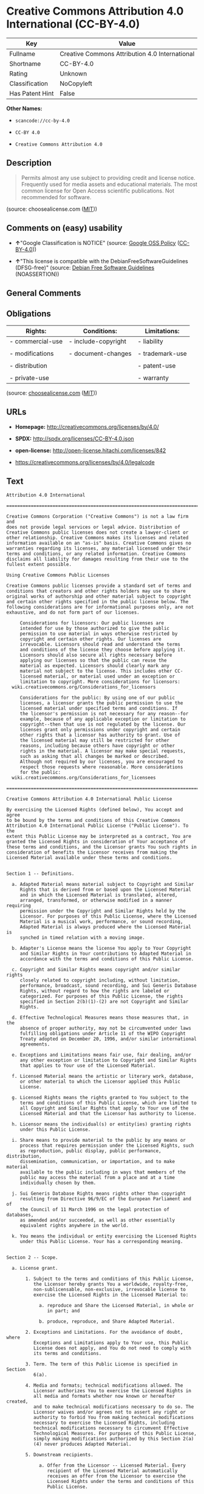 * Creative Commons Attribution 4.0 International (CC-BY-4.0)

| Key               | Value                                            |
|-------------------+--------------------------------------------------|
| Fullname          | Creative Commons Attribution 4.0 International   |
| Shortname         | CC-BY-4.0                                        |
| Rating            | Unknown                                          |
| Classification    | NoCopyleft                                       |
| Has Patent Hint   | False                                            |

*Other Names:*

- =scancode://cc-by-4.0=

- =CC-BY 4.0=

- =Creative Commons Attribution 4.0=

** Description

#+BEGIN_QUOTE
  Permits almost any use subject to providing credit and license notice.
  Frequently used for media assets and educational materials. The most
  common license for Open Access scientific publications. Not
  recommended for software.
#+END_QUOTE

(source: choosealicense.com
([[https://github.com/github/choosealicense.com/blob/gh-pages/LICENSE.md][MIT]]))

** Comments on (easy) usability

- *↑*"Google Classification is NOTICE" (source:
  [[https://opensource.google.com/docs/thirdparty/licenses/][Google OSS
  Policy]]
  ([[https://creativecommons.org/licenses/by/4.0/legalcode][CC-BY-4.0]]))

- *↑*"This license is compatible with the DebianFreeSoftwareGuidelines
  (DFSG-free)" (source: [[https://wiki.debian.org/DFSGLicenses][Debian
  Free Software Guidelines]] (NOASSERTION))

** General Comments

** Obligations

| Rights:            | Conditions:           | Limitations:      |
|--------------------+-----------------------+-------------------|
| - commercial-use   | - include-copyright   | - liability       |
|                    |                       |                   |
| - modifications    | - document-changes    | - trademark-use   |
|                    |                       |                   |
| - distribution     |                       | - patent-use      |
|                    |                       |                   |
| - private-use      |                       | - warranty        |
                                                                

(source:
[[https://github.com/github/choosealicense.com/blob/gh-pages/_licenses/cc-by-4.0.txt][choosealicense.com]]
([[https://github.com/github/choosealicense.com/blob/gh-pages/LICENSE.md][MIT]]))

** URLs

- *Homepage:* http://creativecommons.org/licenses/by/4.0/

- *SPDX:* http://spdx.org/licenses/CC-BY-4.0.json

- *open-license:* http://open-license.hitachi.com/licenses/842

- https://creativecommons.org/licenses/by/4.0/legalcode

** Text

#+BEGIN_EXAMPLE
  Attribution 4.0 International

  =======================================================================

  Creative Commons Corporation ("Creative Commons") is not a law firm and
  does not provide legal services or legal advice. Distribution of
  Creative Commons public licenses does not create a lawyer-client or
  other relationship. Creative Commons makes its licenses and related
  information available on an "as-is" basis. Creative Commons gives no
  warranties regarding its licenses, any material licensed under their
  terms and conditions, or any related information. Creative Commons
  disclaims all liability for damages resulting from their use to the
  fullest extent possible.

  Using Creative Commons Public Licenses

  Creative Commons public licenses provide a standard set of terms and
  conditions that creators and other rights holders may use to share
  original works of authorship and other material subject to copyright
  and certain other rights specified in the public license below. The
  following considerations are for informational purposes only, are not
  exhaustive, and do not form part of our licenses.

       Considerations for licensors: Our public licenses are
       intended for use by those authorized to give the public
       permission to use material in ways otherwise restricted by
       copyright and certain other rights. Our licenses are
       irrevocable. Licensors should read and understand the terms
       and conditions of the license they choose before applying it.
       Licensors should also secure all rights necessary before
       applying our licenses so that the public can reuse the
       material as expected. Licensors should clearly mark any
       material not subject to the license. This includes other CC-
       licensed material, or material used under an exception or
       limitation to copyright. More considerations for licensors:
  	wiki.creativecommons.org/Considerations_for_licensors

       Considerations for the public: By using one of our public
       licenses, a licensor grants the public permission to use the
       licensed material under specified terms and conditions. If
       the licensor's permission is not necessary for any reason--for
       example, because of any applicable exception or limitation to
       copyright--then that use is not regulated by the license. Our
       licenses grant only permissions under copyright and certain
       other rights that a licensor has authority to grant. Use of
       the licensed material may still be restricted for other
       reasons, including because others have copyright or other
       rights in the material. A licensor may make special requests,
       such as asking that all changes be marked or described.
       Although not required by our licenses, you are encouraged to
       respect those requests where reasonable. More considerations
       for the public: 
  	wiki.creativecommons.org/Considerations_for_licensees

  =======================================================================

  Creative Commons Attribution 4.0 International Public License

  By exercising the Licensed Rights (defined below), You accept and agree
  to be bound by the terms and conditions of this Creative Commons
  Attribution 4.0 International Public License ("Public License"). To the
  extent this Public License may be interpreted as a contract, You are
  granted the Licensed Rights in consideration of Your acceptance of
  these terms and conditions, and the Licensor grants You such rights in
  consideration of benefits the Licensor receives from making the
  Licensed Material available under these terms and conditions.


  Section 1 -- Definitions.

    a. Adapted Material means material subject to Copyright and Similar
       Rights that is derived from or based upon the Licensed Material
       and in which the Licensed Material is translated, altered,
       arranged, transformed, or otherwise modified in a manner requiring
       permission under the Copyright and Similar Rights held by the
       Licensor. For purposes of this Public License, where the Licensed
       Material is a musical work, performance, or sound recording,
       Adapted Material is always produced where the Licensed Material is
       synched in timed relation with a moving image.

    b. Adapter's License means the license You apply to Your Copyright
       and Similar Rights in Your contributions to Adapted Material in
       accordance with the terms and conditions of this Public License.

    c. Copyright and Similar Rights means copyright and/or similar rights
       closely related to copyright including, without limitation,
       performance, broadcast, sound recording, and Sui Generis Database
       Rights, without regard to how the rights are labeled or
       categorized. For purposes of this Public License, the rights
       specified in Section 2(b)(1)-(2) are not Copyright and Similar
       Rights.

    d. Effective Technological Measures means those measures that, in the
       absence of proper authority, may not be circumvented under laws
       fulfilling obligations under Article 11 of the WIPO Copyright
       Treaty adopted on December 20, 1996, and/or similar international
       agreements.

    e. Exceptions and Limitations means fair use, fair dealing, and/or
       any other exception or limitation to Copyright and Similar Rights
       that applies to Your use of the Licensed Material.

    f. Licensed Material means the artistic or literary work, database,
       or other material to which the Licensor applied this Public
       License.

    g. Licensed Rights means the rights granted to You subject to the
       terms and conditions of this Public License, which are limited to
       all Copyright and Similar Rights that apply to Your use of the
       Licensed Material and that the Licensor has authority to license.

    h. Licensor means the individual(s) or entity(ies) granting rights
       under this Public License.

    i. Share means to provide material to the public by any means or
       process that requires permission under the Licensed Rights, such
       as reproduction, public display, public performance, distribution,
       dissemination, communication, or importation, and to make material
       available to the public including in ways that members of the
       public may access the material from a place and at a time
       individually chosen by them.

    j. Sui Generis Database Rights means rights other than copyright
       resulting from Directive 96/9/EC of the European Parliament and of
       the Council of 11 March 1996 on the legal protection of databases,
       as amended and/or succeeded, as well as other essentially
       equivalent rights anywhere in the world.

    k. You means the individual or entity exercising the Licensed Rights
       under this Public License. Your has a corresponding meaning.


  Section 2 -- Scope.

    a. License grant.

         1. Subject to the terms and conditions of this Public License,
            the Licensor hereby grants You a worldwide, royalty-free,
            non-sublicensable, non-exclusive, irrevocable license to
            exercise the Licensed Rights in the Licensed Material to:

              a. reproduce and Share the Licensed Material, in whole or
                 in part; and

              b. produce, reproduce, and Share Adapted Material.

         2. Exceptions and Limitations. For the avoidance of doubt, where
            Exceptions and Limitations apply to Your use, this Public
            License does not apply, and You do not need to comply with
            its terms and conditions.

         3. Term. The term of this Public License is specified in Section
            6(a).

         4. Media and formats; technical modifications allowed. The
            Licensor authorizes You to exercise the Licensed Rights in
            all media and formats whether now known or hereafter created,
            and to make technical modifications necessary to do so. The
            Licensor waives and/or agrees not to assert any right or
            authority to forbid You from making technical modifications
            necessary to exercise the Licensed Rights, including
            technical modifications necessary to circumvent Effective
            Technological Measures. For purposes of this Public License,
            simply making modifications authorized by this Section 2(a)
            (4) never produces Adapted Material.

         5. Downstream recipients.

              a. Offer from the Licensor -- Licensed Material. Every
                 recipient of the Licensed Material automatically
                 receives an offer from the Licensor to exercise the
                 Licensed Rights under the terms and conditions of this
                 Public License.

              b. No downstream restrictions. You may not offer or impose
                 any additional or different terms or conditions on, or
                 apply any Effective Technological Measures to, the
                 Licensed Material if doing so restricts exercise of the
                 Licensed Rights by any recipient of the Licensed
                 Material.

         6. No endorsement. Nothing in this Public License constitutes or
            may be construed as permission to assert or imply that You
            are, or that Your use of the Licensed Material is, connected
            with, or sponsored, endorsed, or granted official status by,
            the Licensor or others designated to receive attribution as
            provided in Section 3(a)(1)(A)(i).

    b. Other rights.

         1. Moral rights, such as the right of integrity, are not
            licensed under this Public License, nor are publicity,
            privacy, and/or other similar personality rights; however, to
            the extent possible, the Licensor waives and/or agrees not to
            assert any such rights held by the Licensor to the limited
            extent necessary to allow You to exercise the Licensed
            Rights, but not otherwise.

         2. Patent and trademark rights are not licensed under this
            Public License.

         3. To the extent possible, the Licensor waives any right to
            collect royalties from You for the exercise of the Licensed
            Rights, whether directly or through a collecting society
            under any voluntary or waivable statutory or compulsory
            licensing scheme. In all other cases the Licensor expressly
            reserves any right to collect such royalties.


  Section 3 -- License Conditions.

  Your exercise of the Licensed Rights is expressly made subject to the
  following conditions.

    a. Attribution.

         1. If You Share the Licensed Material (including in modified
            form), You must:

              a. retain the following if it is supplied by the Licensor
                 with the Licensed Material:

                   i. identification of the creator(s) of the Licensed
                      Material and any others designated to receive
                      attribution, in any reasonable manner requested by
                      the Licensor (including by pseudonym if
                      designated);

                  ii. a copyright notice;

                 iii. a notice that refers to this Public License;

                  iv. a notice that refers to the disclaimer of
                      warranties;

                   v. a URI or hyperlink to the Licensed Material to the
                      extent reasonably practicable;

              b. indicate if You modified the Licensed Material and
                 retain an indication of any previous modifications; and

              c. indicate the Licensed Material is licensed under this
                 Public License, and include the text of, or the URI or
                 hyperlink to, this Public License.

         2. You may satisfy the conditions in Section 3(a)(1) in any
            reasonable manner based on the medium, means, and context in
            which You Share the Licensed Material. For example, it may be
            reasonable to satisfy the conditions by providing a URI or
            hyperlink to a resource that includes the required
            information.

         3. If requested by the Licensor, You must remove any of the
            information required by Section 3(a)(1)(A) to the extent
            reasonably practicable.

         4. If You Share Adapted Material You produce, the Adapter's
            License You apply must not prevent recipients of the Adapted
            Material from complying with this Public License.


  Section 4 -- Sui Generis Database Rights.

  Where the Licensed Rights include Sui Generis Database Rights that
  apply to Your use of the Licensed Material:

    a. for the avoidance of doubt, Section 2(a)(1) grants You the right
       to extract, reuse, reproduce, and Share all or a substantial
       portion of the contents of the database;

    b. if You include all or a substantial portion of the database
       contents in a database in which You have Sui Generis Database
       Rights, then the database in which You have Sui Generis Database
       Rights (but not its individual contents) is Adapted Material; and

    c. You must comply with the conditions in Section 3(a) if You Share
       all or a substantial portion of the contents of the database.

  For the avoidance of doubt, this Section 4 supplements and does not
  replace Your obligations under this Public License where the Licensed
  Rights include other Copyright and Similar Rights.


  Section 5 -- Disclaimer of Warranties and Limitation of Liability.

    a. UNLESS OTHERWISE SEPARATELY UNDERTAKEN BY THE LICENSOR, TO THE
       EXTENT POSSIBLE, THE LICENSOR OFFERS THE LICENSED MATERIAL AS-IS
       AND AS-AVAILABLE, AND MAKES NO REPRESENTATIONS OR WARRANTIES OF
       ANY KIND CONCERNING THE LICENSED MATERIAL, WHETHER EXPRESS,
       IMPLIED, STATUTORY, OR OTHER. THIS INCLUDES, WITHOUT LIMITATION,
       WARRANTIES OF TITLE, MERCHANTABILITY, FITNESS FOR A PARTICULAR
       PURPOSE, NON-INFRINGEMENT, ABSENCE OF LATENT OR OTHER DEFECTS,
       ACCURACY, OR THE PRESENCE OR ABSENCE OF ERRORS, WHETHER OR NOT
       KNOWN OR DISCOVERABLE. WHERE DISCLAIMERS OF WARRANTIES ARE NOT
       ALLOWED IN FULL OR IN PART, THIS DISCLAIMER MAY NOT APPLY TO YOU.

    b. TO THE EXTENT POSSIBLE, IN NO EVENT WILL THE LICENSOR BE LIABLE
       TO YOU ON ANY LEGAL THEORY (INCLUDING, WITHOUT LIMITATION,
       NEGLIGENCE) OR OTHERWISE FOR ANY DIRECT, SPECIAL, INDIRECT,
       INCIDENTAL, CONSEQUENTIAL, PUNITIVE, EXEMPLARY, OR OTHER LOSSES,
       COSTS, EXPENSES, OR DAMAGES ARISING OUT OF THIS PUBLIC LICENSE OR
       USE OF THE LICENSED MATERIAL, EVEN IF THE LICENSOR HAS BEEN
       ADVISED OF THE POSSIBILITY OF SUCH LOSSES, COSTS, EXPENSES, OR
       DAMAGES. WHERE A LIMITATION OF LIABILITY IS NOT ALLOWED IN FULL OR
       IN PART, THIS LIMITATION MAY NOT APPLY TO YOU.

    c. The disclaimer of warranties and limitation of liability provided
       above shall be interpreted in a manner that, to the extent
       possible, most closely approximates an absolute disclaimer and
       waiver of all liability.


  Section 6 -- Term and Termination.

    a. This Public License applies for the term of the Copyright and
       Similar Rights licensed here. However, if You fail to comply with
       this Public License, then Your rights under this Public License
       terminate automatically.

    b. Where Your right to use the Licensed Material has terminated under
       Section 6(a), it reinstates:

         1. automatically as of the date the violation is cured, provided
            it is cured within 30 days of Your discovery of the
            violation; or

         2. upon express reinstatement by the Licensor.

       For the avoidance of doubt, this Section 6(b) does not affect any
       right the Licensor may have to seek remedies for Your violations
       of this Public License.

    c. For the avoidance of doubt, the Licensor may also offer the
       Licensed Material under separate terms or conditions or stop
       distributing the Licensed Material at any time; however, doing so
       will not terminate this Public License.

    d. Sections 1, 5, 6, 7, and 8 survive termination of this Public
       License.


  Section 7 -- Other Terms and Conditions.

    a. The Licensor shall not be bound by any additional or different
       terms or conditions communicated by You unless expressly agreed.

    b. Any arrangements, understandings, or agreements regarding the
       Licensed Material not stated herein are separate from and
       independent of the terms and conditions of this Public License.


  Section 8 -- Interpretation.

    a. For the avoidance of doubt, this Public License does not, and
       shall not be interpreted to, reduce, limit, restrict, or impose
       conditions on any use of the Licensed Material that could lawfully
       be made without permission under this Public License.

    b. To the extent possible, if any provision of this Public License is
       deemed unenforceable, it shall be automatically reformed to the
       minimum extent necessary to make it enforceable. If the provision
       cannot be reformed, it shall be severed from this Public License
       without affecting the enforceability of the remaining terms and
       conditions.

    c. No term or condition of this Public License will be waived and no
       failure to comply consented to unless expressly agreed to by the
       Licensor.

    d. Nothing in this Public License constitutes or may be interpreted
       as a limitation upon, or waiver of, any privileges and immunities
       that apply to the Licensor or You, including from the legal
       processes of any jurisdiction or authority.


  =======================================================================

  Creative Commons is not a party to its public
  licenses. Notwithstanding, Creative Commons may elect to apply one of
  its public licenses to material it publishes and in those instances
  will be considered the “Licensor.” The text of the Creative Commons
  public licenses is dedicated to the public domain under the CC0 Public
  Domain Dedication. Except for the limited purpose of indicating that
  material is shared under a Creative Commons public license or as
  otherwise permitted by the Creative Commons policies published at
  creativecommons.org/policies, Creative Commons does not authorize the
  use of the trademark "Creative Commons" or any other trademark or logo
  of Creative Commons without its prior written consent including,
  without limitation, in connection with any unauthorized modifications
  to any of its public licenses or any other arrangements,
  understandings, or agreements concerning use of licensed material. For
  the avoidance of doubt, this paragraph does not form part of the
  public licenses.

  Creative Commons may be contacted at creativecommons.org.
#+END_EXAMPLE

--------------

** Raw Data

*** Facts

- LicenseName

- [[https://spdx.org/licenses/CC-BY-4.0.html][SPDX]] (all data [in this
  repository] is generated)

- [[https://github.com/nexB/scancode-toolkit/blob/develop/src/licensedcode/data/licenses/cc-by-4.0.yml][Scancode]]
  (CC0-1.0)

- [[https://github.com/github/choosealicense.com/blob/gh-pages/_licenses/cc-by-4.0.txt][choosealicense.com]]
  ([[https://github.com/github/choosealicense.com/blob/gh-pages/LICENSE.md][MIT]])

- [[https://en.wikipedia.org/wiki/Comparison_of_free_and_open-source_software_licenses][Wikipedia]]
  ([[https://creativecommons.org/licenses/by-sa/3.0/legalcode][CC-BY-SA-3.0]])

- [[https://opensource.google.com/docs/thirdparty/licenses/][Google OSS
  Policy]]
  ([[https://creativecommons.org/licenses/by/4.0/legalcode][CC-BY-4.0]])

- [[https://github.com/okfn/licenses/blob/master/licenses.csv][Open
  Knowledge International]]
  ([[https://opendatacommons.org/licenses/pddl/1-0/][PDDL-1.0]])

- [[https://wiki.debian.org/DFSGLicenses][Debian Free Software
  Guidelines]] (NOASSERTION)

- [[https://github.com/Hitachi/open-license][Hitachi open-license]]
  (CDLA-Permissive-1.0)

*** Raw JSON

#+BEGIN_EXAMPLE
  {
      "__impliedNames": [
          "CC-BY-4.0",
          "Creative Commons Attribution 4.0 International",
          "scancode://cc-by-4.0",
          "cc-by-4.0",
          "CC-BY 4.0",
          "Creative Commons Attribution 4.0"
      ],
      "__impliedId": "CC-BY-4.0",
      "__impliedAmbiguousNames": [
          "Creative Commons Attribution unported (CC-BY) v4.0"
      ],
      "__hasPatentHint": false,
      "facts": {
          "Open Knowledge International": {
              "is_generic": null,
              "legacy_ids": [],
              "status": "active",
              "domain_software": false,
              "url": "https://creativecommons.org/licenses/by/4.0/",
              "maintainer": "Creative Commons",
              "od_conformance": "approved",
              "_sourceURL": "https://github.com/okfn/licenses/blob/master/licenses.csv",
              "domain_data": true,
              "osd_conformance": "not reviewed",
              "id": "CC-BY-4.0",
              "title": "Creative Commons Attribution 4.0",
              "_implications": {
                  "__impliedNames": [
                      "CC-BY-4.0",
                      "Creative Commons Attribution 4.0"
                  ],
                  "__impliedId": "CC-BY-4.0",
                  "__impliedURLs": [
                      [
                          null,
                          "https://creativecommons.org/licenses/by/4.0/"
                      ]
                  ]
              },
              "domain_content": true
          },
          "LicenseName": {
              "implications": {
                  "__impliedNames": [
                      "CC-BY-4.0"
                  ],
                  "__impliedId": "CC-BY-4.0"
              },
              "shortname": "CC-BY-4.0",
              "otherNames": []
          },
          "SPDX": {
              "isSPDXLicenseDeprecated": false,
              "spdxFullName": "Creative Commons Attribution 4.0 International",
              "spdxDetailsURL": "http://spdx.org/licenses/CC-BY-4.0.json",
              "_sourceURL": "https://spdx.org/licenses/CC-BY-4.0.html",
              "spdxLicIsOSIApproved": false,
              "spdxSeeAlso": [
                  "https://creativecommons.org/licenses/by/4.0/legalcode"
              ],
              "_implications": {
                  "__impliedNames": [
                      "CC-BY-4.0",
                      "Creative Commons Attribution 4.0 International"
                  ],
                  "__impliedId": "CC-BY-4.0",
                  "__isOsiApproved": false,
                  "__impliedURLs": [
                      [
                          "SPDX",
                          "http://spdx.org/licenses/CC-BY-4.0.json"
                      ],
                      [
                          null,
                          "https://creativecommons.org/licenses/by/4.0/legalcode"
                      ]
                  ]
              },
              "spdxLicenseId": "CC-BY-4.0"
          },
          "Scancode": {
              "otherUrls": [
                  "https://creativecommons.org/licenses/by/4.0/legalcode"
              ],
              "homepageUrl": "http://creativecommons.org/licenses/by/4.0/",
              "shortName": "CC-BY-4.0",
              "textUrls": null,
              "text": "Attribution 4.0 International\n\n=======================================================================\n\nCreative Commons Corporation (\"Creative Commons\") is not a law firm and\ndoes not provide legal services or legal advice. Distribution of\nCreative Commons public licenses does not create a lawyer-client or\nother relationship. Creative Commons makes its licenses and related\ninformation available on an \"as-is\" basis. Creative Commons gives no\nwarranties regarding its licenses, any material licensed under their\nterms and conditions, or any related information. Creative Commons\ndisclaims all liability for damages resulting from their use to the\nfullest extent possible.\n\nUsing Creative Commons Public Licenses\n\nCreative Commons public licenses provide a standard set of terms and\nconditions that creators and other rights holders may use to share\noriginal works of authorship and other material subject to copyright\nand certain other rights specified in the public license below. The\nfollowing considerations are for informational purposes only, are not\nexhaustive, and do not form part of our licenses.\n\n     Considerations for licensors: Our public licenses are\n     intended for use by those authorized to give the public\n     permission to use material in ways otherwise restricted by\n     copyright and certain other rights. Our licenses are\n     irrevocable. Licensors should read and understand the terms\n     and conditions of the license they choose before applying it.\n     Licensors should also secure all rights necessary before\n     applying our licenses so that the public can reuse the\n     material as expected. Licensors should clearly mark any\n     material not subject to the license. This includes other CC-\n     licensed material, or material used under an exception or\n     limitation to copyright. More considerations for licensors:\n\twiki.creativecommons.org/Considerations_for_licensors\n\n     Considerations for the public: By using one of our public\n     licenses, a licensor grants the public permission to use the\n     licensed material under specified terms and conditions. If\n     the licensor's permission is not necessary for any reason--for\n     example, because of any applicable exception or limitation to\n     copyright--then that use is not regulated by the license. Our\n     licenses grant only permissions under copyright and certain\n     other rights that a licensor has authority to grant. Use of\n     the licensed material may still be restricted for other\n     reasons, including because others have copyright or other\n     rights in the material. A licensor may make special requests,\n     such as asking that all changes be marked or described.\n     Although not required by our licenses, you are encouraged to\n     respect those requests where reasonable. More considerations\n     for the public: \n\twiki.creativecommons.org/Considerations_for_licensees\n\n=======================================================================\n\nCreative Commons Attribution 4.0 International Public License\n\nBy exercising the Licensed Rights (defined below), You accept and agree\nto be bound by the terms and conditions of this Creative Commons\nAttribution 4.0 International Public License (\"Public License\"). To the\nextent this Public License may be interpreted as a contract, You are\ngranted the Licensed Rights in consideration of Your acceptance of\nthese terms and conditions, and the Licensor grants You such rights in\nconsideration of benefits the Licensor receives from making the\nLicensed Material available under these terms and conditions.\n\n\nSection 1 -- Definitions.\n\n  a. Adapted Material means material subject to Copyright and Similar\n     Rights that is derived from or based upon the Licensed Material\n     and in which the Licensed Material is translated, altered,\n     arranged, transformed, or otherwise modified in a manner requiring\n     permission under the Copyright and Similar Rights held by the\n     Licensor. For purposes of this Public License, where the Licensed\n     Material is a musical work, performance, or sound recording,\n     Adapted Material is always produced where the Licensed Material is\n     synched in timed relation with a moving image.\n\n  b. Adapter's License means the license You apply to Your Copyright\n     and Similar Rights in Your contributions to Adapted Material in\n     accordance with the terms and conditions of this Public License.\n\n  c. Copyright and Similar Rights means copyright and/or similar rights\n     closely related to copyright including, without limitation,\n     performance, broadcast, sound recording, and Sui Generis Database\n     Rights, without regard to how the rights are labeled or\n     categorized. For purposes of this Public License, the rights\n     specified in Section 2(b)(1)-(2) are not Copyright and Similar\n     Rights.\n\n  d. Effective Technological Measures means those measures that, in the\n     absence of proper authority, may not be circumvented under laws\n     fulfilling obligations under Article 11 of the WIPO Copyright\n     Treaty adopted on December 20, 1996, and/or similar international\n     agreements.\n\n  e. Exceptions and Limitations means fair use, fair dealing, and/or\n     any other exception or limitation to Copyright and Similar Rights\n     that applies to Your use of the Licensed Material.\n\n  f. Licensed Material means the artistic or literary work, database,\n     or other material to which the Licensor applied this Public\n     License.\n\n  g. Licensed Rights means the rights granted to You subject to the\n     terms and conditions of this Public License, which are limited to\n     all Copyright and Similar Rights that apply to Your use of the\n     Licensed Material and that the Licensor has authority to license.\n\n  h. Licensor means the individual(s) or entity(ies) granting rights\n     under this Public License.\n\n  i. Share means to provide material to the public by any means or\n     process that requires permission under the Licensed Rights, such\n     as reproduction, public display, public performance, distribution,\n     dissemination, communication, or importation, and to make material\n     available to the public including in ways that members of the\n     public may access the material from a place and at a time\n     individually chosen by them.\n\n  j. Sui Generis Database Rights means rights other than copyright\n     resulting from Directive 96/9/EC of the European Parliament and of\n     the Council of 11 March 1996 on the legal protection of databases,\n     as amended and/or succeeded, as well as other essentially\n     equivalent rights anywhere in the world.\n\n  k. You means the individual or entity exercising the Licensed Rights\n     under this Public License. Your has a corresponding meaning.\n\n\nSection 2 -- Scope.\n\n  a. License grant.\n\n       1. Subject to the terms and conditions of this Public License,\n          the Licensor hereby grants You a worldwide, royalty-free,\n          non-sublicensable, non-exclusive, irrevocable license to\n          exercise the Licensed Rights in the Licensed Material to:\n\n            a. reproduce and Share the Licensed Material, in whole or\n               in part; and\n\n            b. produce, reproduce, and Share Adapted Material.\n\n       2. Exceptions and Limitations. For the avoidance of doubt, where\n          Exceptions and Limitations apply to Your use, this Public\n          License does not apply, and You do not need to comply with\n          its terms and conditions.\n\n       3. Term. The term of this Public License is specified in Section\n          6(a).\n\n       4. Media and formats; technical modifications allowed. The\n          Licensor authorizes You to exercise the Licensed Rights in\n          all media and formats whether now known or hereafter created,\n          and to make technical modifications necessary to do so. The\n          Licensor waives and/or agrees not to assert any right or\n          authority to forbid You from making technical modifications\n          necessary to exercise the Licensed Rights, including\n          technical modifications necessary to circumvent Effective\n          Technological Measures. For purposes of this Public License,\n          simply making modifications authorized by this Section 2(a)\n          (4) never produces Adapted Material.\n\n       5. Downstream recipients.\n\n            a. Offer from the Licensor -- Licensed Material. Every\n               recipient of the Licensed Material automatically\n               receives an offer from the Licensor to exercise the\n               Licensed Rights under the terms and conditions of this\n               Public License.\n\n            b. No downstream restrictions. You may not offer or impose\n               any additional or different terms or conditions on, or\n               apply any Effective Technological Measures to, the\n               Licensed Material if doing so restricts exercise of the\n               Licensed Rights by any recipient of the Licensed\n               Material.\n\n       6. No endorsement. Nothing in this Public License constitutes or\n          may be construed as permission to assert or imply that You\n          are, or that Your use of the Licensed Material is, connected\n          with, or sponsored, endorsed, or granted official status by,\n          the Licensor or others designated to receive attribution as\n          provided in Section 3(a)(1)(A)(i).\n\n  b. Other rights.\n\n       1. Moral rights, such as the right of integrity, are not\n          licensed under this Public License, nor are publicity,\n          privacy, and/or other similar personality rights; however, to\n          the extent possible, the Licensor waives and/or agrees not to\n          assert any such rights held by the Licensor to the limited\n          extent necessary to allow You to exercise the Licensed\n          Rights, but not otherwise.\n\n       2. Patent and trademark rights are not licensed under this\n          Public License.\n\n       3. To the extent possible, the Licensor waives any right to\n          collect royalties from You for the exercise of the Licensed\n          Rights, whether directly or through a collecting society\n          under any voluntary or waivable statutory or compulsory\n          licensing scheme. In all other cases the Licensor expressly\n          reserves any right to collect such royalties.\n\n\nSection 3 -- License Conditions.\n\nYour exercise of the Licensed Rights is expressly made subject to the\nfollowing conditions.\n\n  a. Attribution.\n\n       1. If You Share the Licensed Material (including in modified\n          form), You must:\n\n            a. retain the following if it is supplied by the Licensor\n               with the Licensed Material:\n\n                 i. identification of the creator(s) of the Licensed\n                    Material and any others designated to receive\n                    attribution, in any reasonable manner requested by\n                    the Licensor (including by pseudonym if\n                    designated);\n\n                ii. a copyright notice;\n\n               iii. a notice that refers to this Public License;\n\n                iv. a notice that refers to the disclaimer of\n                    warranties;\n\n                 v. a URI or hyperlink to the Licensed Material to the\n                    extent reasonably practicable;\n\n            b. indicate if You modified the Licensed Material and\n               retain an indication of any previous modifications; and\n\n            c. indicate the Licensed Material is licensed under this\n               Public License, and include the text of, or the URI or\n               hyperlink to, this Public License.\n\n       2. You may satisfy the conditions in Section 3(a)(1) in any\n          reasonable manner based on the medium, means, and context in\n          which You Share the Licensed Material. For example, it may be\n          reasonable to satisfy the conditions by providing a URI or\n          hyperlink to a resource that includes the required\n          information.\n\n       3. If requested by the Licensor, You must remove any of the\n          information required by Section 3(a)(1)(A) to the extent\n          reasonably practicable.\n\n       4. If You Share Adapted Material You produce, the Adapter's\n          License You apply must not prevent recipients of the Adapted\n          Material from complying with this Public License.\n\n\nSection 4 -- Sui Generis Database Rights.\n\nWhere the Licensed Rights include Sui Generis Database Rights that\napply to Your use of the Licensed Material:\n\n  a. for the avoidance of doubt, Section 2(a)(1) grants You the right\n     to extract, reuse, reproduce, and Share all or a substantial\n     portion of the contents of the database;\n\n  b. if You include all or a substantial portion of the database\n     contents in a database in which You have Sui Generis Database\n     Rights, then the database in which You have Sui Generis Database\n     Rights (but not its individual contents) is Adapted Material; and\n\n  c. You must comply with the conditions in Section 3(a) if You Share\n     all or a substantial portion of the contents of the database.\n\nFor the avoidance of doubt, this Section 4 supplements and does not\nreplace Your obligations under this Public License where the Licensed\nRights include other Copyright and Similar Rights.\n\n\nSection 5 -- Disclaimer of Warranties and Limitation of Liability.\n\n  a. UNLESS OTHERWISE SEPARATELY UNDERTAKEN BY THE LICENSOR, TO THE\n     EXTENT POSSIBLE, THE LICENSOR OFFERS THE LICENSED MATERIAL AS-IS\n     AND AS-AVAILABLE, AND MAKES NO REPRESENTATIONS OR WARRANTIES OF\n     ANY KIND CONCERNING THE LICENSED MATERIAL, WHETHER EXPRESS,\n     IMPLIED, STATUTORY, OR OTHER. THIS INCLUDES, WITHOUT LIMITATION,\n     WARRANTIES OF TITLE, MERCHANTABILITY, FITNESS FOR A PARTICULAR\n     PURPOSE, NON-INFRINGEMENT, ABSENCE OF LATENT OR OTHER DEFECTS,\n     ACCURACY, OR THE PRESENCE OR ABSENCE OF ERRORS, WHETHER OR NOT\n     KNOWN OR DISCOVERABLE. WHERE DISCLAIMERS OF WARRANTIES ARE NOT\n     ALLOWED IN FULL OR IN PART, THIS DISCLAIMER MAY NOT APPLY TO YOU.\n\n  b. TO THE EXTENT POSSIBLE, IN NO EVENT WILL THE LICENSOR BE LIABLE\n     TO YOU ON ANY LEGAL THEORY (INCLUDING, WITHOUT LIMITATION,\n     NEGLIGENCE) OR OTHERWISE FOR ANY DIRECT, SPECIAL, INDIRECT,\n     INCIDENTAL, CONSEQUENTIAL, PUNITIVE, EXEMPLARY, OR OTHER LOSSES,\n     COSTS, EXPENSES, OR DAMAGES ARISING OUT OF THIS PUBLIC LICENSE OR\n     USE OF THE LICENSED MATERIAL, EVEN IF THE LICENSOR HAS BEEN\n     ADVISED OF THE POSSIBILITY OF SUCH LOSSES, COSTS, EXPENSES, OR\n     DAMAGES. WHERE A LIMITATION OF LIABILITY IS NOT ALLOWED IN FULL OR\n     IN PART, THIS LIMITATION MAY NOT APPLY TO YOU.\n\n  c. The disclaimer of warranties and limitation of liability provided\n     above shall be interpreted in a manner that, to the extent\n     possible, most closely approximates an absolute disclaimer and\n     waiver of all liability.\n\n\nSection 6 -- Term and Termination.\n\n  a. This Public License applies for the term of the Copyright and\n     Similar Rights licensed here. However, if You fail to comply with\n     this Public License, then Your rights under this Public License\n     terminate automatically.\n\n  b. Where Your right to use the Licensed Material has terminated under\n     Section 6(a), it reinstates:\n\n       1. automatically as of the date the violation is cured, provided\n          it is cured within 30 days of Your discovery of the\n          violation; or\n\n       2. upon express reinstatement by the Licensor.\n\n     For the avoidance of doubt, this Section 6(b) does not affect any\n     right the Licensor may have to seek remedies for Your violations\n     of this Public License.\n\n  c. For the avoidance of doubt, the Licensor may also offer the\n     Licensed Material under separate terms or conditions or stop\n     distributing the Licensed Material at any time; however, doing so\n     will not terminate this Public License.\n\n  d. Sections 1, 5, 6, 7, and 8 survive termination of this Public\n     License.\n\n\nSection 7 -- Other Terms and Conditions.\n\n  a. The Licensor shall not be bound by any additional or different\n     terms or conditions communicated by You unless expressly agreed.\n\n  b. Any arrangements, understandings, or agreements regarding the\n     Licensed Material not stated herein are separate from and\n     independent of the terms and conditions of this Public License.\n\n\nSection 8 -- Interpretation.\n\n  a. For the avoidance of doubt, this Public License does not, and\n     shall not be interpreted to, reduce, limit, restrict, or impose\n     conditions on any use of the Licensed Material that could lawfully\n     be made without permission under this Public License.\n\n  b. To the extent possible, if any provision of this Public License is\n     deemed unenforceable, it shall be automatically reformed to the\n     minimum extent necessary to make it enforceable. If the provision\n     cannot be reformed, it shall be severed from this Public License\n     without affecting the enforceability of the remaining terms and\n     conditions.\n\n  c. No term or condition of this Public License will be waived and no\n     failure to comply consented to unless expressly agreed to by the\n     Licensor.\n\n  d. Nothing in this Public License constitutes or may be interpreted\n     as a limitation upon, or waiver of, any privileges and immunities\n     that apply to the Licensor or You, including from the legal\n     processes of any jurisdiction or authority.\n\n\n=======================================================================\n\nCreative Commons is not a party to its public\nlicenses. Notwithstanding, Creative Commons may elect to apply one of\nits public licenses to material it publishes and in those instances\nwill be considered the Ã¢ÂÂLicensor.Ã¢ÂÂ The text of the Creative Commons\npublic licenses is dedicated to the public domain under the CC0 Public\nDomain Dedication. Except for the limited purpose of indicating that\nmaterial is shared under a Creative Commons public license or as\notherwise permitted by the Creative Commons policies published at\ncreativecommons.org/policies, Creative Commons does not authorize the\nuse of the trademark \"Creative Commons\" or any other trademark or logo\nof Creative Commons without its prior written consent including,\nwithout limitation, in connection with any unauthorized modifications\nto any of its public licenses or any other arrangements,\nunderstandings, or agreements concerning use of licensed material. For\nthe avoidance of doubt, this paragraph does not form part of the\npublic licenses.\n\nCreative Commons may be contacted at creativecommons.org.\n",
              "category": "Permissive",
              "osiUrl": null,
              "owner": "Creative Commons",
              "_sourceURL": "https://github.com/nexB/scancode-toolkit/blob/develop/src/licensedcode/data/licenses/cc-by-4.0.yml",
              "key": "cc-by-4.0",
              "name": "Creative Commons Attribution 4.0 International Public License",
              "spdxId": "CC-BY-4.0",
              "notes": null,
              "_implications": {
                  "__impliedNames": [
                      "scancode://cc-by-4.0",
                      "CC-BY-4.0",
                      "CC-BY-4.0"
                  ],
                  "__impliedId": "CC-BY-4.0",
                  "__impliedCopyleft": [
                      [
                          "Scancode",
                          "NoCopyleft"
                      ]
                  ],
                  "__calculatedCopyleft": "NoCopyleft",
                  "__impliedText": "Attribution 4.0 International\n\n=======================================================================\n\nCreative Commons Corporation (\"Creative Commons\") is not a law firm and\ndoes not provide legal services or legal advice. Distribution of\nCreative Commons public licenses does not create a lawyer-client or\nother relationship. Creative Commons makes its licenses and related\ninformation available on an \"as-is\" basis. Creative Commons gives no\nwarranties regarding its licenses, any material licensed under their\nterms and conditions, or any related information. Creative Commons\ndisclaims all liability for damages resulting from their use to the\nfullest extent possible.\n\nUsing Creative Commons Public Licenses\n\nCreative Commons public licenses provide a standard set of terms and\nconditions that creators and other rights holders may use to share\noriginal works of authorship and other material subject to copyright\nand certain other rights specified in the public license below. The\nfollowing considerations are for informational purposes only, are not\nexhaustive, and do not form part of our licenses.\n\n     Considerations for licensors: Our public licenses are\n     intended for use by those authorized to give the public\n     permission to use material in ways otherwise restricted by\n     copyright and certain other rights. Our licenses are\n     irrevocable. Licensors should read and understand the terms\n     and conditions of the license they choose before applying it.\n     Licensors should also secure all rights necessary before\n     applying our licenses so that the public can reuse the\n     material as expected. Licensors should clearly mark any\n     material not subject to the license. This includes other CC-\n     licensed material, or material used under an exception or\n     limitation to copyright. More considerations for licensors:\n\twiki.creativecommons.org/Considerations_for_licensors\n\n     Considerations for the public: By using one of our public\n     licenses, a licensor grants the public permission to use the\n     licensed material under specified terms and conditions. If\n     the licensor's permission is not necessary for any reason--for\n     example, because of any applicable exception or limitation to\n     copyright--then that use is not regulated by the license. Our\n     licenses grant only permissions under copyright and certain\n     other rights that a licensor has authority to grant. Use of\n     the licensed material may still be restricted for other\n     reasons, including because others have copyright or other\n     rights in the material. A licensor may make special requests,\n     such as asking that all changes be marked or described.\n     Although not required by our licenses, you are encouraged to\n     respect those requests where reasonable. More considerations\n     for the public: \n\twiki.creativecommons.org/Considerations_for_licensees\n\n=======================================================================\n\nCreative Commons Attribution 4.0 International Public License\n\nBy exercising the Licensed Rights (defined below), You accept and agree\nto be bound by the terms and conditions of this Creative Commons\nAttribution 4.0 International Public License (\"Public License\"). To the\nextent this Public License may be interpreted as a contract, You are\ngranted the Licensed Rights in consideration of Your acceptance of\nthese terms and conditions, and the Licensor grants You such rights in\nconsideration of benefits the Licensor receives from making the\nLicensed Material available under these terms and conditions.\n\n\nSection 1 -- Definitions.\n\n  a. Adapted Material means material subject to Copyright and Similar\n     Rights that is derived from or based upon the Licensed Material\n     and in which the Licensed Material is translated, altered,\n     arranged, transformed, or otherwise modified in a manner requiring\n     permission under the Copyright and Similar Rights held by the\n     Licensor. For purposes of this Public License, where the Licensed\n     Material is a musical work, performance, or sound recording,\n     Adapted Material is always produced where the Licensed Material is\n     synched in timed relation with a moving image.\n\n  b. Adapter's License means the license You apply to Your Copyright\n     and Similar Rights in Your contributions to Adapted Material in\n     accordance with the terms and conditions of this Public License.\n\n  c. Copyright and Similar Rights means copyright and/or similar rights\n     closely related to copyright including, without limitation,\n     performance, broadcast, sound recording, and Sui Generis Database\n     Rights, without regard to how the rights are labeled or\n     categorized. For purposes of this Public License, the rights\n     specified in Section 2(b)(1)-(2) are not Copyright and Similar\n     Rights.\n\n  d. Effective Technological Measures means those measures that, in the\n     absence of proper authority, may not be circumvented under laws\n     fulfilling obligations under Article 11 of the WIPO Copyright\n     Treaty adopted on December 20, 1996, and/or similar international\n     agreements.\n\n  e. Exceptions and Limitations means fair use, fair dealing, and/or\n     any other exception or limitation to Copyright and Similar Rights\n     that applies to Your use of the Licensed Material.\n\n  f. Licensed Material means the artistic or literary work, database,\n     or other material to which the Licensor applied this Public\n     License.\n\n  g. Licensed Rights means the rights granted to You subject to the\n     terms and conditions of this Public License, which are limited to\n     all Copyright and Similar Rights that apply to Your use of the\n     Licensed Material and that the Licensor has authority to license.\n\n  h. Licensor means the individual(s) or entity(ies) granting rights\n     under this Public License.\n\n  i. Share means to provide material to the public by any means or\n     process that requires permission under the Licensed Rights, such\n     as reproduction, public display, public performance, distribution,\n     dissemination, communication, or importation, and to make material\n     available to the public including in ways that members of the\n     public may access the material from a place and at a time\n     individually chosen by them.\n\n  j. Sui Generis Database Rights means rights other than copyright\n     resulting from Directive 96/9/EC of the European Parliament and of\n     the Council of 11 March 1996 on the legal protection of databases,\n     as amended and/or succeeded, as well as other essentially\n     equivalent rights anywhere in the world.\n\n  k. You means the individual or entity exercising the Licensed Rights\n     under this Public License. Your has a corresponding meaning.\n\n\nSection 2 -- Scope.\n\n  a. License grant.\n\n       1. Subject to the terms and conditions of this Public License,\n          the Licensor hereby grants You a worldwide, royalty-free,\n          non-sublicensable, non-exclusive, irrevocable license to\n          exercise the Licensed Rights in the Licensed Material to:\n\n            a. reproduce and Share the Licensed Material, in whole or\n               in part; and\n\n            b. produce, reproduce, and Share Adapted Material.\n\n       2. Exceptions and Limitations. For the avoidance of doubt, where\n          Exceptions and Limitations apply to Your use, this Public\n          License does not apply, and You do not need to comply with\n          its terms and conditions.\n\n       3. Term. The term of this Public License is specified in Section\n          6(a).\n\n       4. Media and formats; technical modifications allowed. The\n          Licensor authorizes You to exercise the Licensed Rights in\n          all media and formats whether now known or hereafter created,\n          and to make technical modifications necessary to do so. The\n          Licensor waives and/or agrees not to assert any right or\n          authority to forbid You from making technical modifications\n          necessary to exercise the Licensed Rights, including\n          technical modifications necessary to circumvent Effective\n          Technological Measures. For purposes of this Public License,\n          simply making modifications authorized by this Section 2(a)\n          (4) never produces Adapted Material.\n\n       5. Downstream recipients.\n\n            a. Offer from the Licensor -- Licensed Material. Every\n               recipient of the Licensed Material automatically\n               receives an offer from the Licensor to exercise the\n               Licensed Rights under the terms and conditions of this\n               Public License.\n\n            b. No downstream restrictions. You may not offer or impose\n               any additional or different terms or conditions on, or\n               apply any Effective Technological Measures to, the\n               Licensed Material if doing so restricts exercise of the\n               Licensed Rights by any recipient of the Licensed\n               Material.\n\n       6. No endorsement. Nothing in this Public License constitutes or\n          may be construed as permission to assert or imply that You\n          are, or that Your use of the Licensed Material is, connected\n          with, or sponsored, endorsed, or granted official status by,\n          the Licensor or others designated to receive attribution as\n          provided in Section 3(a)(1)(A)(i).\n\n  b. Other rights.\n\n       1. Moral rights, such as the right of integrity, are not\n          licensed under this Public License, nor are publicity,\n          privacy, and/or other similar personality rights; however, to\n          the extent possible, the Licensor waives and/or agrees not to\n          assert any such rights held by the Licensor to the limited\n          extent necessary to allow You to exercise the Licensed\n          Rights, but not otherwise.\n\n       2. Patent and trademark rights are not licensed under this\n          Public License.\n\n       3. To the extent possible, the Licensor waives any right to\n          collect royalties from You for the exercise of the Licensed\n          Rights, whether directly or through a collecting society\n          under any voluntary or waivable statutory or compulsory\n          licensing scheme. In all other cases the Licensor expressly\n          reserves any right to collect such royalties.\n\n\nSection 3 -- License Conditions.\n\nYour exercise of the Licensed Rights is expressly made subject to the\nfollowing conditions.\n\n  a. Attribution.\n\n       1. If You Share the Licensed Material (including in modified\n          form), You must:\n\n            a. retain the following if it is supplied by the Licensor\n               with the Licensed Material:\n\n                 i. identification of the creator(s) of the Licensed\n                    Material and any others designated to receive\n                    attribution, in any reasonable manner requested by\n                    the Licensor (including by pseudonym if\n                    designated);\n\n                ii. a copyright notice;\n\n               iii. a notice that refers to this Public License;\n\n                iv. a notice that refers to the disclaimer of\n                    warranties;\n\n                 v. a URI or hyperlink to the Licensed Material to the\n                    extent reasonably practicable;\n\n            b. indicate if You modified the Licensed Material and\n               retain an indication of any previous modifications; and\n\n            c. indicate the Licensed Material is licensed under this\n               Public License, and include the text of, or the URI or\n               hyperlink to, this Public License.\n\n       2. You may satisfy the conditions in Section 3(a)(1) in any\n          reasonable manner based on the medium, means, and context in\n          which You Share the Licensed Material. For example, it may be\n          reasonable to satisfy the conditions by providing a URI or\n          hyperlink to a resource that includes the required\n          information.\n\n       3. If requested by the Licensor, You must remove any of the\n          information required by Section 3(a)(1)(A) to the extent\n          reasonably practicable.\n\n       4. If You Share Adapted Material You produce, the Adapter's\n          License You apply must not prevent recipients of the Adapted\n          Material from complying with this Public License.\n\n\nSection 4 -- Sui Generis Database Rights.\n\nWhere the Licensed Rights include Sui Generis Database Rights that\napply to Your use of the Licensed Material:\n\n  a. for the avoidance of doubt, Section 2(a)(1) grants You the right\n     to extract, reuse, reproduce, and Share all or a substantial\n     portion of the contents of the database;\n\n  b. if You include all or a substantial portion of the database\n     contents in a database in which You have Sui Generis Database\n     Rights, then the database in which You have Sui Generis Database\n     Rights (but not its individual contents) is Adapted Material; and\n\n  c. You must comply with the conditions in Section 3(a) if You Share\n     all or a substantial portion of the contents of the database.\n\nFor the avoidance of doubt, this Section 4 supplements and does not\nreplace Your obligations under this Public License where the Licensed\nRights include other Copyright and Similar Rights.\n\n\nSection 5 -- Disclaimer of Warranties and Limitation of Liability.\n\n  a. UNLESS OTHERWISE SEPARATELY UNDERTAKEN BY THE LICENSOR, TO THE\n     EXTENT POSSIBLE, THE LICENSOR OFFERS THE LICENSED MATERIAL AS-IS\n     AND AS-AVAILABLE, AND MAKES NO REPRESENTATIONS OR WARRANTIES OF\n     ANY KIND CONCERNING THE LICENSED MATERIAL, WHETHER EXPRESS,\n     IMPLIED, STATUTORY, OR OTHER. THIS INCLUDES, WITHOUT LIMITATION,\n     WARRANTIES OF TITLE, MERCHANTABILITY, FITNESS FOR A PARTICULAR\n     PURPOSE, NON-INFRINGEMENT, ABSENCE OF LATENT OR OTHER DEFECTS,\n     ACCURACY, OR THE PRESENCE OR ABSENCE OF ERRORS, WHETHER OR NOT\n     KNOWN OR DISCOVERABLE. WHERE DISCLAIMERS OF WARRANTIES ARE NOT\n     ALLOWED IN FULL OR IN PART, THIS DISCLAIMER MAY NOT APPLY TO YOU.\n\n  b. TO THE EXTENT POSSIBLE, IN NO EVENT WILL THE LICENSOR BE LIABLE\n     TO YOU ON ANY LEGAL THEORY (INCLUDING, WITHOUT LIMITATION,\n     NEGLIGENCE) OR OTHERWISE FOR ANY DIRECT, SPECIAL, INDIRECT,\n     INCIDENTAL, CONSEQUENTIAL, PUNITIVE, EXEMPLARY, OR OTHER LOSSES,\n     COSTS, EXPENSES, OR DAMAGES ARISING OUT OF THIS PUBLIC LICENSE OR\n     USE OF THE LICENSED MATERIAL, EVEN IF THE LICENSOR HAS BEEN\n     ADVISED OF THE POSSIBILITY OF SUCH LOSSES, COSTS, EXPENSES, OR\n     DAMAGES. WHERE A LIMITATION OF LIABILITY IS NOT ALLOWED IN FULL OR\n     IN PART, THIS LIMITATION MAY NOT APPLY TO YOU.\n\n  c. The disclaimer of warranties and limitation of liability provided\n     above shall be interpreted in a manner that, to the extent\n     possible, most closely approximates an absolute disclaimer and\n     waiver of all liability.\n\n\nSection 6 -- Term and Termination.\n\n  a. This Public License applies for the term of the Copyright and\n     Similar Rights licensed here. However, if You fail to comply with\n     this Public License, then Your rights under this Public License\n     terminate automatically.\n\n  b. Where Your right to use the Licensed Material has terminated under\n     Section 6(a), it reinstates:\n\n       1. automatically as of the date the violation is cured, provided\n          it is cured within 30 days of Your discovery of the\n          violation; or\n\n       2. upon express reinstatement by the Licensor.\n\n     For the avoidance of doubt, this Section 6(b) does not affect any\n     right the Licensor may have to seek remedies for Your violations\n     of this Public License.\n\n  c. For the avoidance of doubt, the Licensor may also offer the\n     Licensed Material under separate terms or conditions or stop\n     distributing the Licensed Material at any time; however, doing so\n     will not terminate this Public License.\n\n  d. Sections 1, 5, 6, 7, and 8 survive termination of this Public\n     License.\n\n\nSection 7 -- Other Terms and Conditions.\n\n  a. The Licensor shall not be bound by any additional or different\n     terms or conditions communicated by You unless expressly agreed.\n\n  b. Any arrangements, understandings, or agreements regarding the\n     Licensed Material not stated herein are separate from and\n     independent of the terms and conditions of this Public License.\n\n\nSection 8 -- Interpretation.\n\n  a. For the avoidance of doubt, this Public License does not, and\n     shall not be interpreted to, reduce, limit, restrict, or impose\n     conditions on any use of the Licensed Material that could lawfully\n     be made without permission under this Public License.\n\n  b. To the extent possible, if any provision of this Public License is\n     deemed unenforceable, it shall be automatically reformed to the\n     minimum extent necessary to make it enforceable. If the provision\n     cannot be reformed, it shall be severed from this Public License\n     without affecting the enforceability of the remaining terms and\n     conditions.\n\n  c. No term or condition of this Public License will be waived and no\n     failure to comply consented to unless expressly agreed to by the\n     Licensor.\n\n  d. Nothing in this Public License constitutes or may be interpreted\n     as a limitation upon, or waiver of, any privileges and immunities\n     that apply to the Licensor or You, including from the legal\n     processes of any jurisdiction or authority.\n\n\n=======================================================================\n\nCreative Commons is not a party to its public\nlicenses. Notwithstanding, Creative Commons may elect to apply one of\nits public licenses to material it publishes and in those instances\nwill be considered the âLicensor.â The text of the Creative Commons\npublic licenses is dedicated to the public domain under the CC0 Public\nDomain Dedication. Except for the limited purpose of indicating that\nmaterial is shared under a Creative Commons public license or as\notherwise permitted by the Creative Commons policies published at\ncreativecommons.org/policies, Creative Commons does not authorize the\nuse of the trademark \"Creative Commons\" or any other trademark or logo\nof Creative Commons without its prior written consent including,\nwithout limitation, in connection with any unauthorized modifications\nto any of its public licenses or any other arrangements,\nunderstandings, or agreements concerning use of licensed material. For\nthe avoidance of doubt, this paragraph does not form part of the\npublic licenses.\n\nCreative Commons may be contacted at creativecommons.org.\n",
                  "__impliedURLs": [
                      [
                          "Homepage",
                          "http://creativecommons.org/licenses/by/4.0/"
                      ],
                      [
                          null,
                          "https://creativecommons.org/licenses/by/4.0/legalcode"
                      ]
                  ]
              }
          },
          "Debian Free Software Guidelines": {
              "LicenseName": "Creative Commons Attribution unported (CC-BY) v4.0",
              "State": "DFSGCompatible",
              "_sourceURL": "https://wiki.debian.org/DFSGLicenses",
              "_implications": {
                  "__impliedNames": [
                      "CC-BY-4.0"
                  ],
                  "__impliedAmbiguousNames": [
                      "Creative Commons Attribution unported (CC-BY) v4.0"
                  ],
                  "__impliedJudgement": [
                      [
                          "Debian Free Software Guidelines",
                          {
                              "tag": "PositiveJudgement",
                              "contents": "This license is compatible with the DebianFreeSoftwareGuidelines (DFSG-free)"
                          }
                      ]
                  ]
              },
              "Comment": null,
              "LicenseId": "CC-BY-4.0"
          },
          "Hitachi open-license": {
              "_license_uri": "http://open-license.hitachi.com/licenses/842",
              "_license_permissions": [
                  {
                      "_permission_summary": "",
                      "_permission_description": "If reasonably practicable, include a Uniform Resource Identifier (URI) or hyperlink to the work. The provision of credits, copyright notices, and information about this license may be satisfied in a manner that is reasonable in the medium, medium, and context in which the work is shared. For example, if there is a Uniform Resource Identifier (URI) or hyperlink containing the required information, the condition shall be satisfied by presenting the URI or hyperlink to the extent reasonably practicable. If the licensed rights include database rights, you are granted the right to extract, use, reproduce and share all or substantial portions of the database. Copyright and similar rights, regardless of how they are labeled or classified, including, but not limited to, performance, broadcast, sound recording, and database rights, are copyright and similar rights closely related to copyright. However, for purposes of this license, the rights described in 2(b)(1)-(2) shall not be considered copyright or similar rights. An effective technical measure is a technical measure that may not be circumvented without proper authorization under the law satisfying obligations under Article 11 of the World Intellectual Property Organization (WIPO) Convention on Copyright, adopted on 20 December 1996, or equivalent international agreements. Licensed Works are works of art, literature, databases and other works of authorship to which the Licensor applies this License. Licensed Rights refers to the license granted to Licensor in accordance with the terms of this License. The Licensed Rights are limited to the copyrights and similar rights that Licensor has the authority to grant and that apply to the use of works licensed to it. Licensor is the person or entity granting the rights under this License. Sharing means making a work available to the public by any means or process that requires a license for licensed rights. Sharing means making a work available to the public, including reproduction, public display, public performance, distribution, dissemination, communication, or importation, and in such a way as to enable the public to access the work at a place and time of their choosing. The term \"database rights\" refers to non-copyright or essentially equivalent national rights under the EC Database Directive on the legal protection of databases, including any revised or successor versions. itself is the person or entity exercising the rights under this licence.",
                      "_permission_conditionHead": {
                          "AND": [
                              {
                                  "_condition_uri": "http://open-license.hitachi.com/conditions/99",
                                  "_condition_id": "conditions/99",
                                  "_condition_name": "No sublicensing of copyrighted material.",
                                  "_condition_description": "Sublicense means that a person who has been granted this license re-grants the license so granted to a third party.",
                                  "_condition_schemaVersion": "0.1",
                                  "_condition_baseUri": "http://open-license.hitachi.com/",
                                  "_condition_conditionType": "RESTRICTION"
                              },
                              {
                                  "_condition_uri": "http://open-license.hitachi.com/conditions/94",
                                  "_condition_id": "conditions/94",
                                  "_condition_name": "Exercise rights in all current and future media and formats",
                                  "_condition_description": "",
                                  "_condition_schemaVersion": "0.1",
                                  "_condition_baseUri": "http://open-license.hitachi.com/",
                                  "_condition_conditionType": "RESTRICTION"
                              },
                              {
                                  "_condition_uri": "http://open-license.hitachi.com/conditions/95",
                                  "_condition_id": "conditions/95",
                                  "_condition_name": "Make technical changes for use in other media or formats, if necessary",
                                  "_condition_description": "",
                                  "_condition_schemaVersion": "0.1",
                                  "_condition_baseUri": "http://open-license.hitachi.com/",
                                  "_condition_conditionType": "RESTRICTION"
                              },
                              {
                                  "OR": [
                                      {
                                          "_condition_uri": "http://open-license.hitachi.com/conditions/98",
                                          "_condition_id": "conditions/98",
                                          "_condition_name": "Does not present or impose conditions that alter or limit the rights of the recipient to exercise under this license",
                                          "_condition_description": "",
                                          "_condition_schemaVersion": "0.1",
                                          "_condition_baseUri": "http://open-license.hitachi.com/",
                                          "_condition_conditionType": "RESTRICTION"
                                      },
                                      {
                                          "_condition_uri": "http://open-license.hitachi.com/conditions/381",
                                          "_condition_id": "conditions/381",
                                          "_condition_name": "Not taking effective technical measures to limit the rights licensed to the recipient of the work",
                                          "_condition_description": "",
                                          "_condition_schemaVersion": "0.1",
                                          "_condition_baseUri": "http://open-license.hitachi.com/",
                                          "_condition_conditionType": "RESTRICTION"
                                      }
                                  ]
                              },
                              {
                                  "_condition_uri": "http://open-license.hitachi.com/conditions/370",
                                  "_condition_id": "conditions/370",
                                  "_condition_name": "Provide the specified credit in a reasonable manner.",
                                  "_condition_description": "If a pen name is specified, that pen name is also included.",
                                  "_condition_schemaVersion": "0.1",
                                  "_condition_baseUri": "http://open-license.hitachi.com/",
                                  "_condition_conditionType": "OBLIGATION"
                              },
                              {
                                  "_condition_uri": "http://open-license.hitachi.com/conditions/102",
                                  "_condition_id": "conditions/102",
                                  "_condition_name": "All copyright notices are posted intact.",
                                  "_condition_description": "",
                                  "_condition_schemaVersion": "0.1",
                                  "_condition_baseUri": "http://open-license.hitachi.com/",
                                  "_condition_conditionType": "OBLIGATION"
                              },
                              {
                                  "_condition_uri": "http://open-license.hitachi.com/conditions/100",
                                  "_condition_id": "conditions/100",
                                  "_condition_name": "This license, and the statements about the non-warranty and disclaimer are verbatim",
                                  "_condition_description": "",
                                  "_condition_schemaVersion": "0.1",
                                  "_condition_baseUri": "http://open-license.hitachi.com/",
                                  "_condition_conditionType": "OBLIGATION"
                              },
                              {
                                  "_condition_uri": "http://open-license.hitachi.com/conditions/371",
                                  "_condition_id": "conditions/371",
                                  "_condition_name": "Include a copy of this license or a Uniform Resource Identifier (URI) or hyperlink identifying this license",
                                  "_condition_description": "",
                                  "_condition_schemaVersion": "0.1",
                                  "_condition_baseUri": "http://open-license.hitachi.com/",
                                  "_condition_conditionType": "OBLIGATION"
                              }
                          ]
                      },
                      "_permission_actions": [
                          {
                              "_action_baseUri": "http://open-license.hitachi.com/",
                              "_action_schemaVersion": "0.1",
                              "_action_description": "",
                              "_action_uri": "http://open-license.hitachi.com/actions/122",
                              "_action_id": "actions/122",
                              "_action_name": "Reproduce the work."
                          },
                          {
                              "_action_baseUri": "http://open-license.hitachi.com/",
                              "_action_schemaVersion": "0.1",
                              "_action_description": "",
                              "_action_uri": "http://open-license.hitachi.com/actions/337",
                              "_action_id": "actions/337",
                              "_action_name": "Share your work"
                          }
                      ]
                  },
                  {
                      "_permission_summary": "",
                      "_permission_description": "This license states that technical modifications for use in other media or formats do not constitute the creation of a derivative work. Where reasonably practicable, include a Uniform Resource Identifier (URI) or hyperlink to the work. The provision of credits, copyright notices, and information about this license or modifications to the work may be satisfied in a manner that is reasonable in the medium, means, and context in which the work is shared. For example, if there is a Uniform Resource Identifier (URI) or hyperlink containing the required information, the condition shall be satisfied by presenting the URI or hyperlink to the extent reasonably practicable. If the licensed rights include database rights, you are granted the right to extract, use, reproduce, and share all or substantial portions of the database. If a database for which you have database rights includes all or substantial parts of the database, the database for which you have database rights (but not its individual contents) shall be considered a derivative work. A derivative work is a work that is subject to copyright or similar rights and that is derived from or based on a licensed work, such as a translation, modification, editing, alteration of form, etc., in accordance with the means permitted under the licensor's copyright or similar rights. For the purposes of this license, musical works, performances and sound recordings that are synchronized with moving images shall be considered derivative works. The author's license for a derivative work refers to the license he or she applies in accordance with this license to his or her copyright or similar rights to the portion of the work that contributes to the derivative work. Copyright and similar rights, regardless of how they are labelled or classified, including, but not limited to, performance, broadcast, sound recording and database rights, are closely related to copyright and similar rights. However, for purposes of this license, the rights described in 2(b)(1)-(2) shall not be considered copyright or similar rights. An effective technical measure is a technical measure that may not be circumvented without proper authorization under the law satisfying obligations under Article 11 of the World Intellectual Property Organization (WIPO) Convention on Copyright, adopted on 20 December 1996, or equivalent international agreements. Licensed Works are works of art, literature, databases and other works of authorship to which the Licensor applies this License. Licensed Rights refers to the license granted to Licensor in accordance with the terms of this License. The Licensed Rights are limited to the copyrights and similar rights that Licensor has the authority to grant and that apply to the use of works licensed to it. Licensor is the person or entity granting the rights under this License. Sharing means making a work available to the public by any means or process that requires a license for licensed rights. Sharing means making a work available to the public, including reproduction, public display, public performance, distribution, dissemination, communication, or importation, and in such a way as to enable the public to access the work at a place and time of their choosing. The term \"database rights\" refers to non-copyright or essentially equivalent national rights under the EC Database Directive on the legal protection of databases, including any revised or successor versions. itself is the person or entity exercising the rights under this licence.",
                      "_permission_conditionHead": {
                          "AND": [
                              {
                                  "_condition_uri": "http://open-license.hitachi.com/conditions/99",
                                  "_condition_id": "conditions/99",
                                  "_condition_name": "No sublicensing of copyrighted material.",
                                  "_condition_description": "Sublicense means that a person who has been granted this license re-grants the license so granted to a third party.",
                                  "_condition_schemaVersion": "0.1",
                                  "_condition_baseUri": "http://open-license.hitachi.com/",
                                  "_condition_conditionType": "RESTRICTION"
                              },
                              {
                                  "_condition_uri": "http://open-license.hitachi.com/conditions/94",
                                  "_condition_id": "conditions/94",
                                  "_condition_name": "Exercise rights in all current and future media and formats",
                                  "_condition_description": "",
                                  "_condition_schemaVersion": "0.1",
                                  "_condition_baseUri": "http://open-license.hitachi.com/",
                                  "_condition_conditionType": "RESTRICTION"
                              },
                              {
                                  "_condition_uri": "http://open-license.hitachi.com/conditions/95",
                                  "_condition_id": "conditions/95",
                                  "_condition_name": "Make technical changes for use in other media or formats, if necessary",
                                  "_condition_description": "",
                                  "_condition_schemaVersion": "0.1",
                                  "_condition_baseUri": "http://open-license.hitachi.com/",
                                  "_condition_conditionType": "RESTRICTION"
                              },
                              {
                                  "OR": [
                                      {
                                          "_condition_uri": "http://open-license.hitachi.com/conditions/98",
                                          "_condition_id": "conditions/98",
                                          "_condition_name": "Does not present or impose conditions that alter or limit the rights of the recipient to exercise under this license",
                                          "_condition_description": "",
                                          "_condition_schemaVersion": "0.1",
                                          "_condition_baseUri": "http://open-license.hitachi.com/",
                                          "_condition_conditionType": "RESTRICTION"
                                      },
                                      {
                                          "_condition_uri": "http://open-license.hitachi.com/conditions/381",
                                          "_condition_id": "conditions/381",
                                          "_condition_name": "Not taking effective technical measures to limit the rights licensed to the recipient of the work",
                                          "_condition_description": "",
                                          "_condition_schemaVersion": "0.1",
                                          "_condition_baseUri": "http://open-license.hitachi.com/",
                                          "_condition_conditionType": "RESTRICTION"
                                      }
                                  ]
                              },
                              {
                                  "_condition_uri": "http://open-license.hitachi.com/conditions/370",
                                  "_condition_id": "conditions/370",
                                  "_condition_name": "Provide the specified credit in a reasonable manner.",
                                  "_condition_description": "If a pen name is specified, that pen name is also included.",
                                  "_condition_schemaVersion": "0.1",
                                  "_condition_baseUri": "http://open-license.hitachi.com/",
                                  "_condition_conditionType": "OBLIGATION"
                              },
                              {
                                  "_condition_uri": "http://open-license.hitachi.com/conditions/102",
                                  "_condition_id": "conditions/102",
                                  "_condition_name": "All copyright notices are posted intact.",
                                  "_condition_description": "",
                                  "_condition_schemaVersion": "0.1",
                                  "_condition_baseUri": "http://open-license.hitachi.com/",
                                  "_condition_conditionType": "OBLIGATION"
                              },
                              {
                                  "_condition_uri": "http://open-license.hitachi.com/conditions/100",
                                  "_condition_id": "conditions/100",
                                  "_condition_name": "This license, and the statements about the non-warranty and disclaimer are verbatim",
                                  "_condition_description": "",
                                  "_condition_schemaVersion": "0.1",
                                  "_condition_baseUri": "http://open-license.hitachi.com/",
                                  "_condition_conditionType": "OBLIGATION"
                              },
                              {
                                  "_condition_uri": "http://open-license.hitachi.com/conditions/172",
                                  "_condition_id": "conditions/172",
                                  "_condition_name": "Include a summary of the changes you have made",
                                  "_condition_description": "",
                                  "_condition_schemaVersion": "0.1",
                                  "_condition_baseUri": "http://open-license.hitachi.com/",
                                  "_condition_conditionType": "OBLIGATION"
                              },
                              {
                                  "_condition_uri": "http://open-license.hitachi.com/conditions/379",
                                  "_condition_id": "conditions/379",
                                  "_condition_name": "Include a summary of the changes included in the work",
                                  "_condition_description": "",
                                  "_condition_schemaVersion": "0.1",
                                  "_condition_baseUri": "http://open-license.hitachi.com/",
                                  "_condition_conditionType": "OBLIGATION"
                              },
                              {
                                  "_condition_uri": "http://open-license.hitachi.com/conditions/371",
                                  "_condition_id": "conditions/371",
                                  "_condition_name": "Include a copy of this license or a Uniform Resource Identifier (URI) or hyperlink identifying this license",
                                  "_condition_description": "",
                                  "_condition_schemaVersion": "0.1",
                                  "_condition_baseUri": "http://open-license.hitachi.com/",
                                  "_condition_conditionType": "OBLIGATION"
                              },
                              {
                                  "_condition_uri": "http://open-license.hitachi.com/conditions/384",
                                  "_condition_id": "conditions/384",
                                  "_condition_name": "No license of the author of a derivative work shall apply that would prevent the recipient of the derivative work from complying with this license.",
                                  "_condition_description": "",
                                  "_condition_schemaVersion": "0.1",
                                  "_condition_baseUri": "http://open-license.hitachi.com/",
                                  "_condition_conditionType": "RESTRICTION"
                              }
                          ]
                      },
                      "_permission_actions": [
                          {
                              "_action_baseUri": "http://open-license.hitachi.com/",
                              "_action_schemaVersion": "0.1",
                              "_action_description": "",
                              "_action_uri": "http://open-license.hitachi.com/actions/126",
                              "_action_id": "actions/126",
                              "_action_name": "Creating a derivative work"
                          },
                          {
                              "_action_baseUri": "http://open-license.hitachi.com/",
                              "_action_schemaVersion": "0.1",
                              "_action_description": "",
                              "_action_uri": "http://open-license.hitachi.com/actions/129",
                              "_action_id": "actions/129",
                              "_action_name": "Reproduce a derivative work"
                          },
                          {
                              "_action_baseUri": "http://open-license.hitachi.com/",
                              "_action_schemaVersion": "0.1",
                              "_action_description": "",
                              "_action_uri": "http://open-license.hitachi.com/actions/338",
                              "_action_id": "actions/338",
                              "_action_name": "Share the derivative work"
                          }
                      ]
                  }
              ],
              "_license_id": "licenses/842",
              "_sourceURL": "http://open-license.hitachi.com/licenses/842",
              "_license_name": "Creative Commons Attribution 4.0 International",
              "_license_summary": "http://creativecommons.org/licenses/by/4.0/ãã®ãµã¤ãããLegalCodeãåç§ã§ãã. The official translation is at https://creativecommons.org/licenses/by/4.0/legalcode.ja",
              "_license_content": "Creative Commons Attribution 4.0 International\r\n\r\nCreative Commons Corporation (âCreative Commonsâ) is not a law firm and does not provide legal services or legal advice. Distribution of Creative Commons public licenses does not create a lawyer-client or other relationship. Creative Commons makes its licenses and related information available on an âas-isâ basis. Creative Commons gives no warranties regarding its licenses, any material licensed under their terms and conditions, or any related information. Creative Commons disclaims all liability for damages resulting from their use to the fullest extent possible.\r\n\r\nUsing Creative Commons Public Licenses\r\n\r\nCreative Commons public licenses provide a standard set of terms and conditions that creators and other rights holders may use to share original works of authorship and other material subject to copyright and certain other rights specified in the public license below. The following considerations are for informational purposes only, are not exhaustive, and do not form part of our licenses.\r\n\r\n    Considerations for licensors: Our public licenses are intended for use by those authorized to \r\n    give the public permission to use material in ways otherwise restricted \r\n    by copyright and certain other rights. Our licenses are irrevocable. Licensors should \r\n    read and understand the terms and conditions of the license they choose before applying it. \r\n    Licensors should also secure all rights necessary before applying our licenses so that \r\n    the public can reuse the material as expected. Licensors should clearly mark any material \r\n    not subject to the license. This includes other CC-licensed material, or material used \r\n    under an exception or limitation to copyright. More considerations for licensors\r\n    [http://wiki.creativecommons.org/Considerations_for_licensors_and_licensees#Considerations_for_licensors].\r\n\r\n    Considerations for the public: By using one of our public licenses, a licensor grants \r\n    the public permission to use the licensed material under specified terms and conditions. \r\n    If the licensorâs permission is not necessary for any reasonâfor example, because of \r\n    any applicable exception or limitation to copyrightâthen that use is not regulated \r\n    by the license. Our licenses grant only permissions under copyright and certain \r\n    other rights that a licensor has authority to grant. Use of the licensed material may still \r\n    be restricted for other reasons, including because others have copyright or other rights \r\n    in the material. A licensor may make special requests, such as asking that all changes \r\n    be marked or described. Although not required by our licenses, you are encouraged to respect \r\n    those requests where reasonable. More considerations for the public \r\n    [http://wiki.creativecommons.org/Considerations_for_licensors_and_licensees#Considerations_for_licensees].\r\n\r\nCreative Commons Attribution 4.0 International Public License\r\n\r\nBy exercising the Licensed Rights (defined below), You accept and agree to be bound by the terms and conditions of this Creative Commons Attribution 4.0 International Public License (\"Public License\"). To the extent this Public License may be interpreted as a contract, You are granted the Licensed Rights in consideration of Your acceptance of these terms and conditions, and the Licensor grants You such rights in consideration of benefits the Licensor receives from making the Licensed Material available under these terms and conditions.\r\n\r\nSection 1 â Definitions.\r\n\r\n    a.Adapted Material means material subject to Copyright and Similar Rights that is derived from \r\n    or based upon the Licensed Material and in which the Licensed Material is translated, altered, \r\n    arranged, transformed, or otherwise modified in a manner requiring permission \r\n    under the Copyright and Similar Rights held by the Licensor. For purposes of \r\n    this Public License, where the Licensed Material is a musical work, performance, \r\n    or sound recording, Adapted Material is always produced where the Licensed Material \r\n    is synched in timed relation with a moving image.\r\n\r\n    b.Adapter's License means the license You apply to Your Copyright and Similar Rights \r\n    in Your contributions to Adapted Material in accordance with the terms and conditions \r\n    of this Public License.\r\n\r\n    c.Copyright and Similar Rights means copyright and/or similar rights closely related to \r\n    copyright including, without limitation, performance, broadcast, sound recording, \r\n    and Sui Generis Database Rights, without regard to how the rights are labeled or categorized. \r\n    For purposes of this Public License, the rights specified in Section 2(b)(1)-(2) \r\n    are not Copyright and Similar Rights.\r\n\r\n    d.Effective Technological Measures means those measures that, in the absence of \r\n    proper authority, may not be circumvented under laws fulfilling obligations \r\n    under Article 11 of the WIPO Copyright Treaty adopted on December 20, 1996, and/or \r\n    similar international agreements.\r\n\r\n    e.Exceptions and Limitations means fair use, fair dealing, and/or any other exception \r\n    or limitation to Copyright and Similar Rights that applies to Your use of \r\n    the Licensed Material.\r\n\r\n    f.Licensed Material means the artistic or literary work, database, or other material \r\n    to which the Licensor applied this Public License.\r\n\r\n    g.Licensed Rights means the rights granted to You subject to the terms and conditions of \r\n    this Public License, which are limited to all Copyright and Similar Rights that apply to \r\n    Your use of the Licensed Material and that the Licensor has authority to license.\r\n\r\n    h.Licensor means the individual(s) or entity(ies) granting rights under this Public License.\r\n\r\n    i.Share means to provide material to the public by any means or process that requires permission \r\n    under the Licensed Rights, such as reproduction,public display, public performance, \r\n    distribution, dissemination, communication, or importation, and to make material available \r\n    to the public including in ways that members of the public may access the material from \r\n    a place and at a time individually chosen by them.\r\n\r\n    j.Sui Generis Database Rights means rights other than copyright resulting from Directive 96/9/EC \r\n    of the European Parliament and of the Council of 11 March 1996 on the legal protection \r\n    of databases, as amended and/or succeeded, as well as other essentially equivalent rights \r\n    anywhere in the world.\r\n\r\n    k.You means the individual or entity exercising the Licensed Rights under this Public License. \r\n    Your has a corresponding meaning.\r\n\r\nSection 2 â Scope.\r\n\r\n    a.License grant. \r\n        1.Subject to the terms and conditions of this Public License, the Licensor hereby grants You \r\n        a worldwide, royalty-free, non-sublicensable, non-exclusive, irrevocable license to \r\n        exercise the Licensed Rights in the Licensed Material to: \r\n\r\n            A.reproduce and Share the Licensed Material, in whole or in part; and\r\n\r\n            B.produce, reproduce, and Share Adapted Material.\r\n\r\n        2.Exceptions and Limitations. For the avoidance of doubt, where Exceptions \r\n        and Limitations apply to Your use, this Public License does not apply, \r\n        and You do not need to comply with its terms and conditions.\r\n\r\n        3.Term. The term of this Public License is specified in Section 6(a).\r\n\r\n        4.Media and formats; technical modifications allowed. The Licensor authorizes You \r\n        to exercise the Licensed Rights in all media and formats whether now known \r\n        or hereafter created, and to make technical modifications necessary to do so. \r\n        The Licensor waives and/or agrees not to assert any right or authority to forbid You \r\n        from making technical modifications necessary to exercise the Licensed Rights, \r\n        including technical modifications necessary to circumvent Effective Technological Measures. \r\n        For purposes of this Public License, simply making modifications authorized \r\n        by this Section 2(a)(4) never produces Adapted Material.\r\n\r\n        5.Downstream recipients. \r\n\r\n            A.Offer from the Licensor â Licensed Material. Every recipient of the Licensed Material \r\n            automatically receives an offer from the Licensor to exercise the Licensed Rights \r\n            under the terms and conditions of this Public License.\r\n\r\n            B.No downstream restrictions. You may not offer or impose any additional or different \r\n            terms or conditions on, or apply any Effective Technological Measures to, \r\n            the Licensed Material if doing so restricts exercise of the Licensed Rights \r\n            by any recipient of the Licensed Material.\r\n\r\n        6.No endorsement. Nothing in this Public License constitutes or may be construed as \r\n        permission to assert or imply that You are, or that Your use of the Licensed Material is, \r\n        connected with, or sponsored, endorsed, or granted official status by, the Licensor \r\n        or others designated to receive attribution as provided in Section 3(a)(1)(A)(i).\r\n\r\n    b.Other rights.\r\n\r\n        1.Moral rights, such as the right of integrity, are not licensed under this Public License, \r\n        nor are publicity, privacy, and/or other similar personality rights; \r\n        however, to the extent possible, the Licensor waives and/or agrees not to assert \r\n        any such rights held by the Licensor to the limited extent necessary to allow You \r\n        to exercise the Licensed Rights, but not otherwise.\r\n\r\n        2.Patent and trademark rights are not licensed under this Public License.\r\n\r\n        3.To the extent possible, the Licensor waives any right to collect royalties from You \r\n        for the exercise of the Licensed Rights, whether directly or through a collecting society \r\n        under any voluntary or waivable statutory or compulsory licensing scheme. \r\n        In all other cases the Licensor expressly reserves any right to collect such royalties.\r\n\r\nSection 3 â License Conditions.\r\n\r\nYour exercise of the Licensed Rights is expressly made subject to the following conditions.\r\n\r\n    a.Attribution.\r\n\r\n        1.If You Share the Licensed Material (including in modified form), You must:\r\n\r\n            A.retain the following if it is supplied by the Licensor with the Licensed Material: \r\n                i.identification of the creator(s) of the Licensed Material and any others \r\n                designated to receive attribution, in any reasonable manner requested \r\n                by the Licensor (including by pseudonym if designated);\r\n\r\n                ii.a copyright notice;\r\n\r\n                iii.a notice that refers to this Public License; \r\n\r\n                iv.a notice that refers to the disclaimer of warranties;\r\n\r\n                v.a URI or hyperlink to the Licensed Material to the extent reasonably practicable;\r\n\r\n            B.indicate if You modified the Licensed Material and retain an indication of \r\n            any previous modifications; and\r\n\r\n            C.indicate the Licensed Material is licensed under this Public License, \r\n            and include the text of, or the URI or hyperlink to, this Public License.\r\n\r\n        2.You may satisfy the conditions in Section 3(a)(1) in any reasonable manner \r\n        based on the medium, means, and context in which You Share the Licensed Material. \r\n        For example, it may be reasonable to satisfy the conditions \r\n        by providing a URI or hyperlink to a resource that includes the required information.\r\n\r\n        3.If requested by the Licensor, You must remove any of the information required by \r\n        Section 3(a)(1)(A) to the extent reasonably practicable.\r\n\r\n        4.If You Share Adapted Material You produce, the Adapter's License You apply \r\n        must not prevent recipients of the Adapted Material from complying \r\n        with this Public License.\r\n\r\nSection 4 â Sui Generis Database Rights.\r\n\r\nWhere the Licensed Rights include Sui Generis Database Rights that apply to Your use of the Licensed Material:\r\n\r\n    a.for the avoidance of doubt, Section 2(a)(1) grants You the right to extract, reuse, reproduce, \r\n    and Share all or a substantial portion of the contents of the database;\r\n\r\n    b.if You include all or a substantial portion of the database contents in a database in which \r\n    You have Sui Generis Database Rights, then the database in which You have Sui Generis Database \r\n    Rights (but not its individual contents) is Adapted Material; and\r\n\r\n    c.You must comply with the conditions in Section 3(a) if You Share all or a substantial \r\n    portion of the contents of the database.\r\n\r\nFor the avoidance of doubt, this Section 4 supplements and does not replace Your obligations under this Public License where the Licensed Rights include other Copyright and Similar Rights. \r\n\r\nSection 5 â Disclaimer of Warranties and Limitation of Liability.\r\n\r\n    a.Unless otherwise separately undertaken by the Licensor, to the extent possible, the Licensor \r\n    offers the Licensed Material as-is and as-available, and makes no representations or warranties \r\n    of any kind concerning the Licensed Material, whether express, implied, statutory, or other. \r\n    This includes, without limitation, warranties of title, merchantability, fitness for \r\n    a particular purpose, non-infringement, absence of latent or other defects, accuracy, \r\n    or the presence or absence of errors, whether or not known or discoverable. Where disclaimers \r\n    of warranties are not allowed in full or in part, this disclaimer may not apply to You.\r\n\r\n    b.To the extent possible, in no event will the Licensor be liable to You on any legal theory \r\n    (including, without limitation, negligence) or otherwise for any direct, special, indirect, \r\n    incidental, consequential, punitive, exemplary, or other losses, costs, expenses, or damages \r\n    arising out of this Public License or use of the Licensed Material, even if \r\n    the Licensor has been advised of the possibility of such losses, costs, expenses, or damages. \r\n    Where a limitation of liability is not allowed in full or in part, this limitation \r\n    may not apply to You.\r\n\r\n    c.The disclaimer of warranties and limitation of liability provided above shall be interpreted \r\n    in a manner that, to the extent possible, most closely approximates an absolute disclaimer \r\n    and waiver of all liability.\r\n\r\nSection 6 â Term and Termination.\r\n\r\n    a.This Public License applies for the term of the Copyright and Similar Rights licensed here. \r\n    However, if You fail to comply with this Public License, then Your rights under \r\n    this Public License terminate automatically.\r\n\r\n    b.Where Your right to use the Licensed Material has terminated under Section 6(a), \r\n    it reinstates:\r\n\r\n        1.automatically as of the date the violation is cured, provided it is cured within 30 days \r\n        of Your discovery of the violation; or\r\n\r\n        2.upon express reinstatement by the Licensor.\r\n\r\nFor the avoidance of doubt, this Section 6(b) does not affect any right the Licensor may have to seek remedies for Your violations of this Public License.\r\n\r\n    c.For the avoidance of doubt, the Licensor may also offer the Licensed Material \r\n    under separate terms or conditions or stop distributing the Licensed Material \r\n    at any time; however, doing so will not terminate this Public License.\r\n\r\n    d.Sections 1, 5, 6, 7, and 8 survive termination of this Public License.\r\n\r\nSection 7 â Other Terms and Conditions.\r\n\r\n    a.The Licensor shall not be bound by any additional or different terms or conditions \r\n    communicated by You unless expressly agreed.\r\n\r\n    b.Any arrangements, understandings, or agreements regarding the Licensed Material \r\n    not stated herein are separate from and independent of the terms and conditions \r\n    of this Public License.\r\n\r\nSection 8 â Interpretation.\r\n\r\n    a.For the avoidance of doubt, this Public License does not, and shall not be interpreted to, \r\n    reduce, limit, restrict, or impose conditions on any use of the Licensed Material \r\n    that could lawfully be made without permission under this Public License.\r\n\r\n    b.To the extent possible, if any provision of this Public License is deemed unenforceable, \r\n    it shall be automatically reformed to the minimum extent necessary to make it enforceable. \r\n    If the provision cannot be reformed, it shall be severed from this Public License \r\n    without affecting the enforceability of the remaining terms and conditions.\r\n\r\n    c.No term or condition of this Public License will be waived and no failure to comply \r\n    consented to unless expressly agreed to by the Licensor.\r\n\r\n    d.Nothing in this Public License constitutes or may be interpreted as a limitation upon, \r\n    or waiver of, any privileges and immunities that apply to the Licensor or You, including from \r\n    the legal processes of any jurisdiction or authority.\r\n\r\n\r\nCreative Commons is not a party to its public licenses. Notwithstanding, Creative Commons may elect to apply one of its public licenses to material it publishes and in those instances will be considered the âLicensor.â The text of the Creative Commons public licenses is dedicated to the public domain under the CC0 Public Domain Dedication[http://creativecommons.org/publicdomain/zero/1.0/legalcode]. Except for the limited purpose of indicating that material is shared under a Creative Commons public license or as otherwise permitted by the Creative Commons policies published at creativecommons.org/policies[http://creativecommons.org/policies], Creative Commons does not authorize the use of the trademark âCreative Commonsâ or any other trademark or logo of Creative Commons without its prior written consent including, without limitation, in connection with any unauthorized modifications to any of its public licenses or any other arrangements, understandings, or agreements concerning use of licensed material. For the avoidance of doubt, this paragraph does not form part of the public licenses.\r\n\r\nCreative Commons may be contacted at creativecommons.org[http://creativecommons.org/].",
              "_license_notices": [
                  {
                      "_notice_description": "Exceptions and limitations refer to exceptions and restrictions, such as fair use and fair dealing, to copyright and similar rights that apply to one's own use of a licensed work.",
                      "_notice_content": "For the avoidance of doubt, if exceptions and limitations apply to its own use, this license shall not apply. In this case, you do not have to comply with the terms of this license.",
                      "_notice_baseUri": "http://open-license.hitachi.com/",
                      "_notice_schemaVersion": "0.1",
                      "_notice_uri": "http://open-license.hitachi.com/notices/460",
                      "_notice_id": "notices/460"
                  },
                  {
                      "_notice_description": "An effective technical measure is a technical measure that must not be circumvented without appropriate authority under the law that satisfies obligations under Article 11 of the World Intellectual Property Organization's (WIPO) Convention on Copyright, adopted on 20 December 1996, or equivalent international agreements.",
                      "_notice_content": "Licensor agrees to waive or not to exercise any right or authority to prohibit any technical modifications necessary to circumvent effective technical measures.",
                      "_notice_baseUri": "http://open-license.hitachi.com/",
                      "_notice_schemaVersion": "0.1",
                      "_notice_uri": "http://open-license.hitachi.com/notices/461",
                      "_notice_id": "notices/461"
                  },
                  {
                      "_notice_description": "",
                      "_notice_content": "This license does not confer any support, endorsement or official status on the person exercising the rights of this license.",
                      "_notice_baseUri": "http://open-license.hitachi.com/",
                      "_notice_schemaVersion": "0.1",
                      "_notice_uri": "http://open-license.hitachi.com/notices/462",
                      "_notice_id": "notices/462"
                  },
                  {
                      "_notice_description": "",
                      "_notice_content": "Moral rights, such as the author's right to identity, shall not be licensed under this license. Moral rights, such as publicity and privacy rights, shall be treated in the same manner. Licensor agrees to waive, or not to exercise, any rights it may have only to the extent necessary for any person to exercise his or her rights under this license.",
                      "_notice_baseUri": "http://open-license.hitachi.com/",
                      "_notice_schemaVersion": "0.1",
                      "_notice_uri": "http://open-license.hitachi.com/notices/463",
                      "_notice_id": "notices/463"
                  },
                  {
                      "_notice_description": "",
                      "_notice_content": "No patent rights or trademarks shall be licensed under this license.",
                      "_notice_baseUri": "http://open-license.hitachi.com/",
                      "_notice_schemaVersion": "0.1",
                      "_notice_uri": "http://open-license.hitachi.com/notices/465",
                      "_notice_id": "notices/465"
                  },
                  {
                      "_notice_description": "",
                      "_notice_content": "To the extent possible, Licensor waives its right to collect royalties, whether directly or through an entity, from persons exercising rights under this license, either legally or through a licensing system. In all other cases, Licensor expressly reserves the right to collect such royalties from persons exercising their rights under this License.",
                      "_notice_baseUri": "http://open-license.hitachi.com/",
                      "_notice_schemaVersion": "0.1",
                      "_notice_uri": "http://open-license.hitachi.com/notices/464",
                      "_notice_id": "notices/464"
                  },
                  {
                      "_notice_description": "",
                      "_notice_content": "If requested by the Licensor, the author or other credit required by this license will be removed from the work to the extent practicable.",
                      "_notice_baseUri": "http://open-license.hitachi.com/",
                      "_notice_schemaVersion": "0.1",
                      "_notice_uri": "http://open-license.hitachi.com/notices/466",
                      "_notice_id": "notices/466"
                  },
                  {
                      "_notice_description": "This non-warranty may not apply if all or part of the non-warranty is not granted.",
                      "_notice_content": "Except as otherwise warranted by Licensor, Licensor is providing the Works \"as-is\" to the extent possible and makes no representations or warranties of any kind, express, implied, statutory or otherwise, including, but not limited to, the implied warranties of merchantability, fitness for a particular purpose, non-infringement, or potential infringement. The representations and warranties herein include, but are not limited to, representations and warranties, whether known or discoverable, as to title, commercial usability, fitness for a particular purpose, non-infringement, lack of defects, accuracy, and the absence of errors, whether latent or not.",
                      "_notice_baseUri": "http://open-license.hitachi.com/",
                      "_notice_schemaVersion": "0.1",
                      "_notice_uri": "http://open-license.hitachi.com/notices/468",
                      "_notice_id": "notices/468"
                  },
                  {
                      "_notice_description": "If all or part of the disclaimer is not granted, this disclaimer may not apply to you.",
                      "_notice_content": "to the extent possible, under no legal theory (including, but not limited to, negligence) or otherwise, shall Licensor be liable for any direct, special, indirect, incidental, or consequential damages, including, but not limited to, direct, special, indirect, or incidental damages, arising out of this license or use of the Works, even if Licensor has been advised of the possibility of such loss, cost, expense, or damage. In no event shall it be liable for any consequential, punitive or other loss, cost, expense or other damages.",
                      "_notice_baseUri": "http://open-license.hitachi.com/",
                      "_notice_schemaVersion": "0.1",
                      "_notice_uri": "http://open-license.hitachi.com/notices/469",
                      "_notice_id": "notices/469"
                  },
                  {
                      "_notice_description": "However, if the violation is corrected within thirty (30) days of discovery of the violation, it shall be automatically reinstated on the date the violation is corrected. The same shall also apply if the rights are expressly reinstated in the Licensor.",
                      "_notice_content": "Violation of this license shall result in automatic termination of all rights under this license.",
                      "_notice_baseUri": "http://open-license.hitachi.com/",
                      "_notice_schemaVersion": "0.1",
                      "_notice_uri": "http://open-license.hitachi.com/notices/467",
                      "_notice_id": "notices/467"
                  },
                  {
                      "_notice_description": "",
                      "_notice_content": "Licensor reserves the right to release the Work under a different license or to discontinue distribution of the Work. The exercise of such right by Licensor shall not terminate this license.",
                      "_notice_baseUri": "http://open-license.hitachi.com/",
                      "_notice_schemaVersion": "0.1",
                      "_notice_uri": "http://open-license.hitachi.com/notices/470",
                      "_notice_id": "notices/470"
                  },
                  {
                      "_notice_description": "",
                      "_notice_content": "Sections 1, 5, 6, 7, and 8 of this license shall remain in effect after the termination of this license.",
                      "_notice_baseUri": "http://open-license.hitachi.com/",
                      "_notice_schemaVersion": "0.1",
                      "_notice_uri": "http://open-license.hitachi.com/notices/471",
                      "_notice_id": "notices/471"
                  },
                  {
                      "_notice_description": "",
                      "_notice_content": "Licensor shall not be subject to any different terms and conditions without the express agreement of the parties exercising their rights under this license and each other.",
                      "_notice_baseUri": "http://open-license.hitachi.com/",
                      "_notice_schemaVersion": "0.1",
                      "_notice_uri": "http://open-license.hitachi.com/notices/475",
                      "_notice_id": "notices/475"
                  },
                  {
                      "_notice_description": "",
                      "_notice_content": "Any arrangement or agreement with respect to the Work not expressly stated in this license shall be separate and apart from the terms of this license.",
                      "_notice_baseUri": "http://open-license.hitachi.com/",
                      "_notice_schemaVersion": "0.1",
                      "_notice_uri": "http://open-license.hitachi.com/notices/476",
                      "_notice_id": "notices/476"
                  },
                  {
                      "_notice_description": "",
                      "_notice_content": "For the avoidance of doubt, this license shall not be construed as reducing or limiting or imposing conditions on the use of the work that are legally possible without the granting of this license.",
                      "_notice_baseUri": "http://open-license.hitachi.com/",
                      "_notice_schemaVersion": "0.1",
                      "_notice_uri": "http://open-license.hitachi.com/notices/473",
                      "_notice_id": "notices/473"
                  },
                  {
                      "_notice_description": "",
                      "_notice_content": "If any provision of this license is unenforceable, it shall be automatically amended to the minimum extent necessary to make it enforceable. If any provision cannot be amended, it shall be severed from this license so as not to affect the enforceability of any other provision of this license.",
                      "_notice_baseUri": "http://open-license.hitachi.com/",
                      "_notice_schemaVersion": "0.1",
                      "_notice_uri": "http://open-license.hitachi.com/notices/477",
                      "_notice_id": "notices/477"
                  },
                  {
                      "_notice_description": "",
                      "_notice_content": "Unless Licensor expressly agrees, Licensor will not waive or agree not to comply with any of the terms of this License.",
                      "_notice_baseUri": "http://open-license.hitachi.com/",
                      "_notice_schemaVersion": "0.1",
                      "_notice_uri": "http://open-license.hitachi.com/notices/474",
                      "_notice_id": "notices/474"
                  },
                  {
                      "_notice_description": "",
                      "_notice_content": "This license shall not be construed to limit or waive any privileges or immunities applicable to the Licensor or to itself (including those arising from legal proceedings in any jurisdiction or authority).",
                      "_notice_baseUri": "http://open-license.hitachi.com/",
                      "_notice_schemaVersion": "0.1",
                      "_notice_uri": "http://open-license.hitachi.com/notices/478",
                      "_notice_id": "notices/478"
                  }
              ],
              "_license_description": "A derivative work is a work derived from or based on a licensed work that is subject to copyright or similar rights and is translated, modified, edited, formatted or otherwise altered in accordance with the means permitted under the licensor's copyright or similar rights. For the purposes of this license, musical works, performances and sound recordings that are synchronized with moving images shall be considered derivative works. The author's license for a derivative work refers to the license that he applies in accordance with this license to his copyright or similar rights to the portion of the derivative work that he has contributed to. Copyright and similar rights, regardless of how they are labelled or categorised, include, but are not limited to, performance, broadcast, sound recording and database rights, and are closely related to copyright and similar rights. However, for purposes of this license, the rights described in 2(b)(1)-(2) shall not be considered copyright or similar rights. Effective technical measures are those technical measures that may not be circumvented without appropriate authority under the law that satisfy obligations under Article 11 of the World Intellectual Property Organization's (WIPO) Convention on Copyright, adopted on December 20, 1996, or equivalent international agreements. Exceptions and limitations refer to exceptions and restrictions, such as fair use and fair dealing, to copyright and similar rights that apply to one's own use of a licensed work. Licensed Works are works of art, literature, databases and other works to which this license applies by Licensor. Licensed Rights refers to the license granted to Licensor in accordance with the terms of this License. The Licensed Rights are limited to those copyrights and similar rights that Licensor has the authority to grant and that apply to the use of the Works licensed to it. Licensor is the person or entity granting the rights under this License. Sharing means making a work available to the public by any means or process that requires a license for the licensed rights. Sharing means making a work available to the public, including reproduction, public display, public performance, distribution, dissemination, communication, or importation, and making the work available to the public in such a way that the public can access the work at a place and time of their choosing. Database rights are rights other than copyright and essentially equivalent national rights under the European Parliament/Council of Ministers Directive on the Legal Protection of Databases (EC Database Directive), including any revised or successor versions. A person or entity exercising its rights under this licence.",
              "_license_baseUri": "http://open-license.hitachi.com/",
              "_license_schemaVersion": "0.1",
              "_implications": {
                  "__impliedNames": [
                      "Creative Commons Attribution 4.0 International"
                  ],
                  "__impliedText": "Creative Commons Attribution 4.0 International\r\n\r\nCreative Commons Corporation (âCreative Commonsâ) is not a law firm and does not provide legal services or legal advice. Distribution of Creative Commons public licenses does not create a lawyer-client or other relationship. Creative Commons makes its licenses and related information available on an âas-isâ basis. Creative Commons gives no warranties regarding its licenses, any material licensed under their terms and conditions, or any related information. Creative Commons disclaims all liability for damages resulting from their use to the fullest extent possible.\r\n\r\nUsing Creative Commons Public Licenses\r\n\r\nCreative Commons public licenses provide a standard set of terms and conditions that creators and other rights holders may use to share original works of authorship and other material subject to copyright and certain other rights specified in the public license below. The following considerations are for informational purposes only, are not exhaustive, and do not form part of our licenses.\r\n\r\n    Considerations for licensors: Our public licenses are intended for use by those authorized to \r\n    give the public permission to use material in ways otherwise restricted \r\n    by copyright and certain other rights. Our licenses are irrevocable. Licensors should \r\n    read and understand the terms and conditions of the license they choose before applying it. \r\n    Licensors should also secure all rights necessary before applying our licenses so that \r\n    the public can reuse the material as expected. Licensors should clearly mark any material \r\n    not subject to the license. This includes other CC-licensed material, or material used \r\n    under an exception or limitation to copyright. More considerations for licensors\r\n    [http://wiki.creativecommons.org/Considerations_for_licensors_and_licensees#Considerations_for_licensors].\r\n\r\n    Considerations for the public: By using one of our public licenses, a licensor grants \r\n    the public permission to use the licensed material under specified terms and conditions. \r\n    If the licensorâs permission is not necessary for any reasonâfor example, because of \r\n    any applicable exception or limitation to copyrightâthen that use is not regulated \r\n    by the license. Our licenses grant only permissions under copyright and certain \r\n    other rights that a licensor has authority to grant. Use of the licensed material may still \r\n    be restricted for other reasons, including because others have copyright or other rights \r\n    in the material. A licensor may make special requests, such as asking that all changes \r\n    be marked or described. Although not required by our licenses, you are encouraged to respect \r\n    those requests where reasonable. More considerations for the public \r\n    [http://wiki.creativecommons.org/Considerations_for_licensors_and_licensees#Considerations_for_licensees].\r\n\r\nCreative Commons Attribution 4.0 International Public License\r\n\r\nBy exercising the Licensed Rights (defined below), You accept and agree to be bound by the terms and conditions of this Creative Commons Attribution 4.0 International Public License (\"Public License\"). To the extent this Public License may be interpreted as a contract, You are granted the Licensed Rights in consideration of Your acceptance of these terms and conditions, and the Licensor grants You such rights in consideration of benefits the Licensor receives from making the Licensed Material available under these terms and conditions.\r\n\r\nSection 1 â Definitions.\r\n\r\n    a.Adapted Material means material subject to Copyright and Similar Rights that is derived from \r\n    or based upon the Licensed Material and in which the Licensed Material is translated, altered, \r\n    arranged, transformed, or otherwise modified in a manner requiring permission \r\n    under the Copyright and Similar Rights held by the Licensor. For purposes of \r\n    this Public License, where the Licensed Material is a musical work, performance, \r\n    or sound recording, Adapted Material is always produced where the Licensed Material \r\n    is synched in timed relation with a moving image.\r\n\r\n    b.Adapter's License means the license You apply to Your Copyright and Similar Rights \r\n    in Your contributions to Adapted Material in accordance with the terms and conditions \r\n    of this Public License.\r\n\r\n    c.Copyright and Similar Rights means copyright and/or similar rights closely related to \r\n    copyright including, without limitation, performance, broadcast, sound recording, \r\n    and Sui Generis Database Rights, without regard to how the rights are labeled or categorized. \r\n    For purposes of this Public License, the rights specified in Section 2(b)(1)-(2) \r\n    are not Copyright and Similar Rights.\r\n\r\n    d.Effective Technological Measures means those measures that, in the absence of \r\n    proper authority, may not be circumvented under laws fulfilling obligations \r\n    under Article 11 of the WIPO Copyright Treaty adopted on December 20, 1996, and/or \r\n    similar international agreements.\r\n\r\n    e.Exceptions and Limitations means fair use, fair dealing, and/or any other exception \r\n    or limitation to Copyright and Similar Rights that applies to Your use of \r\n    the Licensed Material.\r\n\r\n    f.Licensed Material means the artistic or literary work, database, or other material \r\n    to which the Licensor applied this Public License.\r\n\r\n    g.Licensed Rights means the rights granted to You subject to the terms and conditions of \r\n    this Public License, which are limited to all Copyright and Similar Rights that apply to \r\n    Your use of the Licensed Material and that the Licensor has authority to license.\r\n\r\n    h.Licensor means the individual(s) or entity(ies) granting rights under this Public License.\r\n\r\n    i.Share means to provide material to the public by any means or process that requires permission \r\n    under the Licensed Rights, such as reproduction,public display, public performance, \r\n    distribution, dissemination, communication, or importation, and to make material available \r\n    to the public including in ways that members of the public may access the material from \r\n    a place and at a time individually chosen by them.\r\n\r\n    j.Sui Generis Database Rights means rights other than copyright resulting from Directive 96/9/EC \r\n    of the European Parliament and of the Council of 11 March 1996 on the legal protection \r\n    of databases, as amended and/or succeeded, as well as other essentially equivalent rights \r\n    anywhere in the world.\r\n\r\n    k.You means the individual or entity exercising the Licensed Rights under this Public License. \r\n    Your has a corresponding meaning.\r\n\r\nSection 2 â Scope.\r\n\r\n    a.License grant. \r\n        1.Subject to the terms and conditions of this Public License, the Licensor hereby grants You \r\n        a worldwide, royalty-free, non-sublicensable, non-exclusive, irrevocable license to \r\n        exercise the Licensed Rights in the Licensed Material to: \r\n\r\n            A.reproduce and Share the Licensed Material, in whole or in part; and\r\n\r\n            B.produce, reproduce, and Share Adapted Material.\r\n\r\n        2.Exceptions and Limitations. For the avoidance of doubt, where Exceptions \r\n        and Limitations apply to Your use, this Public License does not apply, \r\n        and You do not need to comply with its terms and conditions.\r\n\r\n        3.Term. The term of this Public License is specified in Section 6(a).\r\n\r\n        4.Media and formats; technical modifications allowed. The Licensor authorizes You \r\n        to exercise the Licensed Rights in all media and formats whether now known \r\n        or hereafter created, and to make technical modifications necessary to do so. \r\n        The Licensor waives and/or agrees not to assert any right or authority to forbid You \r\n        from making technical modifications necessary to exercise the Licensed Rights, \r\n        including technical modifications necessary to circumvent Effective Technological Measures. \r\n        For purposes of this Public License, simply making modifications authorized \r\n        by this Section 2(a)(4) never produces Adapted Material.\r\n\r\n        5.Downstream recipients. \r\n\r\n            A.Offer from the Licensor â Licensed Material. Every recipient of the Licensed Material \r\n            automatically receives an offer from the Licensor to exercise the Licensed Rights \r\n            under the terms and conditions of this Public License.\r\n\r\n            B.No downstream restrictions. You may not offer or impose any additional or different \r\n            terms or conditions on, or apply any Effective Technological Measures to, \r\n            the Licensed Material if doing so restricts exercise of the Licensed Rights \r\n            by any recipient of the Licensed Material.\r\n\r\n        6.No endorsement. Nothing in this Public License constitutes or may be construed as \r\n        permission to assert or imply that You are, or that Your use of the Licensed Material is, \r\n        connected with, or sponsored, endorsed, or granted official status by, the Licensor \r\n        or others designated to receive attribution as provided in Section 3(a)(1)(A)(i).\r\n\r\n    b.Other rights.\r\n\r\n        1.Moral rights, such as the right of integrity, are not licensed under this Public License, \r\n        nor are publicity, privacy, and/or other similar personality rights; \r\n        however, to the extent possible, the Licensor waives and/or agrees not to assert \r\n        any such rights held by the Licensor to the limited extent necessary to allow You \r\n        to exercise the Licensed Rights, but not otherwise.\r\n\r\n        2.Patent and trademark rights are not licensed under this Public License.\r\n\r\n        3.To the extent possible, the Licensor waives any right to collect royalties from You \r\n        for the exercise of the Licensed Rights, whether directly or through a collecting society \r\n        under any voluntary or waivable statutory or compulsory licensing scheme. \r\n        In all other cases the Licensor expressly reserves any right to collect such royalties.\r\n\r\nSection 3 â License Conditions.\r\n\r\nYour exercise of the Licensed Rights is expressly made subject to the following conditions.\r\n\r\n    a.Attribution.\r\n\r\n        1.If You Share the Licensed Material (including in modified form), You must:\r\n\r\n            A.retain the following if it is supplied by the Licensor with the Licensed Material: \r\n                i.identification of the creator(s) of the Licensed Material and any others \r\n                designated to receive attribution, in any reasonable manner requested \r\n                by the Licensor (including by pseudonym if designated);\r\n\r\n                ii.a copyright notice;\r\n\r\n                iii.a notice that refers to this Public License; \r\n\r\n                iv.a notice that refers to the disclaimer of warranties;\r\n\r\n                v.a URI or hyperlink to the Licensed Material to the extent reasonably practicable;\r\n\r\n            B.indicate if You modified the Licensed Material and retain an indication of \r\n            any previous modifications; and\r\n\r\n            C.indicate the Licensed Material is licensed under this Public License, \r\n            and include the text of, or the URI or hyperlink to, this Public License.\r\n\r\n        2.You may satisfy the conditions in Section 3(a)(1) in any reasonable manner \r\n        based on the medium, means, and context in which You Share the Licensed Material. \r\n        For example, it may be reasonable to satisfy the conditions \r\n        by providing a URI or hyperlink to a resource that includes the required information.\r\n\r\n        3.If requested by the Licensor, You must remove any of the information required by \r\n        Section 3(a)(1)(A) to the extent reasonably practicable.\r\n\r\n        4.If You Share Adapted Material You produce, the Adapter's License You apply \r\n        must not prevent recipients of the Adapted Material from complying \r\n        with this Public License.\r\n\r\nSection 4 â Sui Generis Database Rights.\r\n\r\nWhere the Licensed Rights include Sui Generis Database Rights that apply to Your use of the Licensed Material:\r\n\r\n    a.for the avoidance of doubt, Section 2(a)(1) grants You the right to extract, reuse, reproduce, \r\n    and Share all or a substantial portion of the contents of the database;\r\n\r\n    b.if You include all or a substantial portion of the database contents in a database in which \r\n    You have Sui Generis Database Rights, then the database in which You have Sui Generis Database \r\n    Rights (but not its individual contents) is Adapted Material; and\r\n\r\n    c.You must comply with the conditions in Section 3(a) if You Share all or a substantial \r\n    portion of the contents of the database.\r\n\r\nFor the avoidance of doubt, this Section 4 supplements and does not replace Your obligations under this Public License where the Licensed Rights include other Copyright and Similar Rights. \r\n\r\nSection 5 â Disclaimer of Warranties and Limitation of Liability.\r\n\r\n    a.Unless otherwise separately undertaken by the Licensor, to the extent possible, the Licensor \r\n    offers the Licensed Material as-is and as-available, and makes no representations or warranties \r\n    of any kind concerning the Licensed Material, whether express, implied, statutory, or other. \r\n    This includes, without limitation, warranties of title, merchantability, fitness for \r\n    a particular purpose, non-infringement, absence of latent or other defects, accuracy, \r\n    or the presence or absence of errors, whether or not known or discoverable. Where disclaimers \r\n    of warranties are not allowed in full or in part, this disclaimer may not apply to You.\r\n\r\n    b.To the extent possible, in no event will the Licensor be liable to You on any legal theory \r\n    (including, without limitation, negligence) or otherwise for any direct, special, indirect, \r\n    incidental, consequential, punitive, exemplary, or other losses, costs, expenses, or damages \r\n    arising out of this Public License or use of the Licensed Material, even if \r\n    the Licensor has been advised of the possibility of such losses, costs, expenses, or damages. \r\n    Where a limitation of liability is not allowed in full or in part, this limitation \r\n    may not apply to You.\r\n\r\n    c.The disclaimer of warranties and limitation of liability provided above shall be interpreted \r\n    in a manner that, to the extent possible, most closely approximates an absolute disclaimer \r\n    and waiver of all liability.\r\n\r\nSection 6 â Term and Termination.\r\n\r\n    a.This Public License applies for the term of the Copyright and Similar Rights licensed here. \r\n    However, if You fail to comply with this Public License, then Your rights under \r\n    this Public License terminate automatically.\r\n\r\n    b.Where Your right to use the Licensed Material has terminated under Section 6(a), \r\n    it reinstates:\r\n\r\n        1.automatically as of the date the violation is cured, provided it is cured within 30 days \r\n        of Your discovery of the violation; or\r\n\r\n        2.upon express reinstatement by the Licensor.\r\n\r\nFor the avoidance of doubt, this Section 6(b) does not affect any right the Licensor may have to seek remedies for Your violations of this Public License.\r\n\r\n    c.For the avoidance of doubt, the Licensor may also offer the Licensed Material \r\n    under separate terms or conditions or stop distributing the Licensed Material \r\n    at any time; however, doing so will not terminate this Public License.\r\n\r\n    d.Sections 1, 5, 6, 7, and 8 survive termination of this Public License.\r\n\r\nSection 7 â Other Terms and Conditions.\r\n\r\n    a.The Licensor shall not be bound by any additional or different terms or conditions \r\n    communicated by You unless expressly agreed.\r\n\r\n    b.Any arrangements, understandings, or agreements regarding the Licensed Material \r\n    not stated herein are separate from and independent of the terms and conditions \r\n    of this Public License.\r\n\r\nSection 8 â Interpretation.\r\n\r\n    a.For the avoidance of doubt, this Public License does not, and shall not be interpreted to, \r\n    reduce, limit, restrict, or impose conditions on any use of the Licensed Material \r\n    that could lawfully be made without permission under this Public License.\r\n\r\n    b.To the extent possible, if any provision of this Public License is deemed unenforceable, \r\n    it shall be automatically reformed to the minimum extent necessary to make it enforceable. \r\n    If the provision cannot be reformed, it shall be severed from this Public License \r\n    without affecting the enforceability of the remaining terms and conditions.\r\n\r\n    c.No term or condition of this Public License will be waived and no failure to comply \r\n    consented to unless expressly agreed to by the Licensor.\r\n\r\n    d.Nothing in this Public License constitutes or may be interpreted as a limitation upon, \r\n    or waiver of, any privileges and immunities that apply to the Licensor or You, including from \r\n    the legal processes of any jurisdiction or authority.\r\n\r\n\r\nCreative Commons is not a party to its public licenses. Notwithstanding, Creative Commons may elect to apply one of its public licenses to material it publishes and in those instances will be considered the âLicensor.â The text of the Creative Commons public licenses is dedicated to the public domain under the CC0 Public Domain Dedication[http://creativecommons.org/publicdomain/zero/1.0/legalcode]. Except for the limited purpose of indicating that material is shared under a Creative Commons public license or as otherwise permitted by the Creative Commons policies published at creativecommons.org/policies[http://creativecommons.org/policies], Creative Commons does not authorize the use of the trademark âCreative Commonsâ or any other trademark or logo of Creative Commons without its prior written consent including, without limitation, in connection with any unauthorized modifications to any of its public licenses or any other arrangements, understandings, or agreements concerning use of licensed material. For the avoidance of doubt, this paragraph does not form part of the public licenses.\r\n\r\nCreative Commons may be contacted at creativecommons.org[http://creativecommons.org/].",
                  "__impliedURLs": [
                      [
                          "open-license",
                          "http://open-license.hitachi.com/licenses/842"
                      ]
                  ]
              }
          },
          "Wikipedia": {
              "Distribution": {
                  "value": "Permissive",
                  "description": "distribution of the code to third parties"
              },
              "Sublicensing": {
                  "value": "Permissive",
                  "description": "whether modified code may be licensed under a different license (for example a copyright) or must retain the same license under which it was provided"
              },
              "Linking": {
                  "value": "Permissive",
                  "description": "linking of the licensed code with code licensed under a different license (e.g. when the code is provided as a library)"
              },
              "Publication date": "2002",
              "Coordinates": {
                  "name": "CC-BY",
                  "version": "4.0",
                  "spdxId": "CC-BY-4.0"
              },
              "_sourceURL": "https://en.wikipedia.org/wiki/Comparison_of_free_and_open-source_software_licenses",
              "Patent grant": {
                  "value": "No",
                  "description": "protection of licensees from patent claims made by code contributors regarding their contribution, and protection of contributors from patent claims made by licensees"
              },
              "_implications": {
                  "__impliedNames": [
                      "CC-BY-4.0",
                      "CC-BY 4.0"
                  ],
                  "__hasPatentHint": false
              },
              "Private use": {
                  "value": "Yes",
                  "description": "whether modification to the code must be shared with the community or may be used privately (e.g. internal use by a corporation)"
              },
              "Modification": {
                  "value": "Permissive",
                  "description": "modification of the code by a licensee"
              }
          },
          "choosealicense.com": {
              "limitations": [
                  "liability",
                  "trademark-use",
                  "patent-use",
                  "warranty"
              ],
              "_sourceURL": "https://github.com/github/choosealicense.com/blob/gh-pages/_licenses/cc-by-4.0.txt",
              "content": "---\ntitle: Creative Commons Attribution 4.0 International\nspdx-id: CC-BY-4.0\n\ndescription: Permits almost any use subject to providing credit and license notice. Frequently used for media assets and educational materials. The most common license for Open Access scientific publications. Not recommended for software.\n\nhow: Create a text file (typically named LICENSE or LICENSE.txt) in the root of your source code and copy the text of the license into the file. It is also acceptable to solely supply a link to a copy of the license, usually to the <a href='https://creativecommons.org/licenses/by/4.0/'>canonical URL for the license</a>.\n\nusing:\n  caniuse: https://github.com/Fyrd/caniuse/blob/master/LICENSE\n  WHATWG HTML standard: https://github.com/whatwg/html/blob/master/LICENSE\n  Kubernetes documentation: https://github.com/kubernetes/website/blob/master/LICENSE\n\npermissions:\n  - commercial-use\n  - modifications\n  - distribution\n  - private-use\n\nconditions:\n  - include-copyright\n  - document-changes\n\nlimitations:\n  - liability\n  - trademark-use\n  - patent-use\n  - warranty\n\n---\n\nAttribution 4.0 International\n\n=======================================================================\n\nCreative Commons Corporation (\"Creative Commons\") is not a law firm and\ndoes not provide legal services or legal advice. Distribution of\nCreative Commons public licenses does not create a lawyer-client or\nother relationship. Creative Commons makes its licenses and related\ninformation available on an \"as-is\" basis. Creative Commons gives no\nwarranties regarding its licenses, any material licensed under their\nterms and conditions, or any related information. Creative Commons\ndisclaims all liability for damages resulting from their use to the\nfullest extent possible.\n\nUsing Creative Commons Public Licenses\n\nCreative Commons public licenses provide a standard set of terms and\nconditions that creators and other rights holders may use to share\noriginal works of authorship and other material subject to copyright\nand certain other rights specified in the public license below. The\nfollowing considerations are for informational purposes only, are not\nexhaustive, and do not form part of our licenses.\n\n     Considerations for licensors: Our public licenses are\n     intended for use by those authorized to give the public\n     permission to use material in ways otherwise restricted by\n     copyright and certain other rights. Our licenses are\n     irrevocable. Licensors should read and understand the terms\n     and conditions of the license they choose before applying it.\n     Licensors should also secure all rights necessary before\n     applying our licenses so that the public can reuse the\n     material as expected. Licensors should clearly mark any\n     material not subject to the license. This includes other CC-\n     licensed material, or material used under an exception or\n     limitation to copyright. More considerations for licensors:\n     wiki.creativecommons.org/Considerations_for_licensors\n\n     Considerations for the public: By using one of our public\n     licenses, a licensor grants the public permission to use the\n     licensed material under specified terms and conditions. If\n     the licensor's permission is not necessary for any reason--for\n     example, because of any applicable exception or limitation to\n     copyright--then that use is not regulated by the license. Our\n     licenses grant only permissions under copyright and certain\n     other rights that a licensor has authority to grant. Use of\n     the licensed material may still be restricted for other\n     reasons, including because others have copyright or other\n     rights in the material. A licensor may make special requests,\n     such as asking that all changes be marked or described.\n     Although not required by our licenses, you are encouraged to\n     respect those requests where reasonable. More considerations\n     for the public:\n     wiki.creativecommons.org/Considerations_for_licensees\n\n=======================================================================\n\nCreative Commons Attribution 4.0 International Public License\n\nBy exercising the Licensed Rights (defined below), You accept and agree\nto be bound by the terms and conditions of this Creative Commons\nAttribution 4.0 International Public License (\"Public License\"). To the\nextent this Public License may be interpreted as a contract, You are\ngranted the Licensed Rights in consideration of Your acceptance of\nthese terms and conditions, and the Licensor grants You such rights in\nconsideration of benefits the Licensor receives from making the\nLicensed Material available under these terms and conditions.\n\n\nSection 1 -- Definitions.\n\n  a. Adapted Material means material subject to Copyright and Similar\n     Rights that is derived from or based upon the Licensed Material\n     and in which the Licensed Material is translated, altered,\n     arranged, transformed, or otherwise modified in a manner requiring\n     permission under the Copyright and Similar Rights held by the\n     Licensor. For purposes of this Public License, where the Licensed\n     Material is a musical work, performance, or sound recording,\n     Adapted Material is always produced where the Licensed Material is\n     synched in timed relation with a moving image.\n\n  b. Adapter's License means the license You apply to Your Copyright\n     and Similar Rights in Your contributions to Adapted Material in\n     accordance with the terms and conditions of this Public License.\n\n  c. Copyright and Similar Rights means copyright and/or similar rights\n     closely related to copyright including, without limitation,\n     performance, broadcast, sound recording, and Sui Generis Database\n     Rights, without regard to how the rights are labeled or\n     categorized. For purposes of this Public License, the rights\n     specified in Section 2(b)(1)-(2) are not Copyright and Similar\n     Rights.\n\n  d. Effective Technological Measures means those measures that, in the\n     absence of proper authority, may not be circumvented under laws\n     fulfilling obligations under Article 11 of the WIPO Copyright\n     Treaty adopted on December 20, 1996, and/or similar international\n     agreements.\n\n  e. Exceptions and Limitations means fair use, fair dealing, and/or\n     any other exception or limitation to Copyright and Similar Rights\n     that applies to Your use of the Licensed Material.\n\n  f. Licensed Material means the artistic or literary work, database,\n     or other material to which the Licensor applied this Public\n     License.\n\n  g. Licensed Rights means the rights granted to You subject to the\n     terms and conditions of this Public License, which are limited to\n     all Copyright and Similar Rights that apply to Your use of the\n     Licensed Material and that the Licensor has authority to license.\n\n  h. Licensor means the individual(s) or entity(ies) granting rights\n     under this Public License.\n\n  i. Share means to provide material to the public by any means or\n     process that requires permission under the Licensed Rights, such\n     as reproduction, public display, public performance, distribution,\n     dissemination, communication, or importation, and to make material\n     available to the public including in ways that members of the\n     public may access the material from a place and at a time\n     individually chosen by them.\n\n  j. Sui Generis Database Rights means rights other than copyright\n     resulting from Directive 96/9/EC of the European Parliament and of\n     the Council of 11 March 1996 on the legal protection of databases,\n     as amended and/or succeeded, as well as other essentially\n     equivalent rights anywhere in the world.\n\n  k. You means the individual or entity exercising the Licensed Rights\n     under this Public License. Your has a corresponding meaning.\n\n\nSection 2 -- Scope.\n\n  a. License grant.\n\n       1. Subject to the terms and conditions of this Public License,\n          the Licensor hereby grants You a worldwide, royalty-free,\n          non-sublicensable, non-exclusive, irrevocable license to\n          exercise the Licensed Rights in the Licensed Material to:\n\n            a. reproduce and Share the Licensed Material, in whole or\n               in part; and\n\n            b. produce, reproduce, and Share Adapted Material.\n\n       2. Exceptions and Limitations. For the avoidance of doubt, where\n          Exceptions and Limitations apply to Your use, this Public\n          License does not apply, and You do not need to comply with\n          its terms and conditions.\n\n       3. Term. The term of this Public License is specified in Section\n          6(a).\n\n       4. Media and formats; technical modifications allowed. The\n          Licensor authorizes You to exercise the Licensed Rights in\n          all media and formats whether now known or hereafter created,\n          and to make technical modifications necessary to do so. The\n          Licensor waives and/or agrees not to assert any right or\n          authority to forbid You from making technical modifications\n          necessary to exercise the Licensed Rights, including\n          technical modifications necessary to circumvent Effective\n          Technological Measures. For purposes of this Public License,\n          simply making modifications authorized by this Section 2(a)\n          (4) never produces Adapted Material.\n\n       5. Downstream recipients.\n\n            a. Offer from the Licensor -- Licensed Material. Every\n               recipient of the Licensed Material automatically\n               receives an offer from the Licensor to exercise the\n               Licensed Rights under the terms and conditions of this\n               Public License.\n\n            b. No downstream restrictions. You may not offer or impose\n               any additional or different terms or conditions on, or\n               apply any Effective Technological Measures to, the\n               Licensed Material if doing so restricts exercise of the\n               Licensed Rights by any recipient of the Licensed\n               Material.\n\n       6. No endorsement. Nothing in this Public License constitutes or\n          may be construed as permission to assert or imply that You\n          are, or that Your use of the Licensed Material is, connected\n          with, or sponsored, endorsed, or granted official status by,\n          the Licensor or others designated to receive attribution as\n          provided in Section 3(a)(1)(A)(i).\n\n  b. Other rights.\n\n       1. Moral rights, such as the right of integrity, are not\n          licensed under this Public License, nor are publicity,\n          privacy, and/or other similar personality rights; however, to\n          the extent possible, the Licensor waives and/or agrees not to\n          assert any such rights held by the Licensor to the limited\n          extent necessary to allow You to exercise the Licensed\n          Rights, but not otherwise.\n\n       2. Patent and trademark rights are not licensed under this\n          Public License.\n\n       3. To the extent possible, the Licensor waives any right to\n          collect royalties from You for the exercise of the Licensed\n          Rights, whether directly or through a collecting society\n          under any voluntary or waivable statutory or compulsory\n          licensing scheme. In all other cases the Licensor expressly\n          reserves any right to collect such royalties.\n\n\nSection 3 -- License Conditions.\n\nYour exercise of the Licensed Rights is expressly made subject to the\nfollowing conditions.\n\n  a. Attribution.\n\n       1. If You Share the Licensed Material (including in modified\n          form), You must:\n\n            a. retain the following if it is supplied by the Licensor\n               with the Licensed Material:\n\n                 i. identification of the creator(s) of the Licensed\n                    Material and any others designated to receive\n                    attribution, in any reasonable manner requested by\n                    the Licensor (including by pseudonym if\n                    designated);\n\n                ii. a copyright notice;\n\n               iii. a notice that refers to this Public License;\n\n                iv. a notice that refers to the disclaimer of\n                    warranties;\n\n                 v. a URI or hyperlink to the Licensed Material to the\n                    extent reasonably practicable;\n\n            b. indicate if You modified the Licensed Material and\n               retain an indication of any previous modifications; and\n\n            c. indicate the Licensed Material is licensed under this\n               Public License, and include the text of, or the URI or\n               hyperlink to, this Public License.\n\n       2. You may satisfy the conditions in Section 3(a)(1) in any\n          reasonable manner based on the medium, means, and context in\n          which You Share the Licensed Material. For example, it may be\n          reasonable to satisfy the conditions by providing a URI or\n          hyperlink to a resource that includes the required\n          information.\n\n       3. If requested by the Licensor, You must remove any of the\n          information required by Section 3(a)(1)(A) to the extent\n          reasonably practicable.\n\n       4. If You Share Adapted Material You produce, the Adapter's\n          License You apply must not prevent recipients of the Adapted\n          Material from complying with this Public License.\n\n\nSection 4 -- Sui Generis Database Rights.\n\nWhere the Licensed Rights include Sui Generis Database Rights that\napply to Your use of the Licensed Material:\n\n  a. for the avoidance of doubt, Section 2(a)(1) grants You the right\n     to extract, reuse, reproduce, and Share all or a substantial\n     portion of the contents of the database;\n\n  b. if You include all or a substantial portion of the database\n     contents in a database in which You have Sui Generis Database\n     Rights, then the database in which You have Sui Generis Database\n     Rights (but not its individual contents) is Adapted Material; and\n\n  c. You must comply with the conditions in Section 3(a) if You Share\n     all or a substantial portion of the contents of the database.\n\nFor the avoidance of doubt, this Section 4 supplements and does not\nreplace Your obligations under this Public License where the Licensed\nRights include other Copyright and Similar Rights.\n\n\nSection 5 -- Disclaimer of Warranties and Limitation of Liability.\n\n  a. UNLESS OTHERWISE SEPARATELY UNDERTAKEN BY THE LICENSOR, TO THE\n     EXTENT POSSIBLE, THE LICENSOR OFFERS THE LICENSED MATERIAL AS-IS\n     AND AS-AVAILABLE, AND MAKES NO REPRESENTATIONS OR WARRANTIES OF\n     ANY KIND CONCERNING THE LICENSED MATERIAL, WHETHER EXPRESS,\n     IMPLIED, STATUTORY, OR OTHER. THIS INCLUDES, WITHOUT LIMITATION,\n     WARRANTIES OF TITLE, MERCHANTABILITY, FITNESS FOR A PARTICULAR\n     PURPOSE, NON-INFRINGEMENT, ABSENCE OF LATENT OR OTHER DEFECTS,\n     ACCURACY, OR THE PRESENCE OR ABSENCE OF ERRORS, WHETHER OR NOT\n     KNOWN OR DISCOVERABLE. WHERE DISCLAIMERS OF WARRANTIES ARE NOT\n     ALLOWED IN FULL OR IN PART, THIS DISCLAIMER MAY NOT APPLY TO YOU.\n\n  b. TO THE EXTENT POSSIBLE, IN NO EVENT WILL THE LICENSOR BE LIABLE\n     TO YOU ON ANY LEGAL THEORY (INCLUDING, WITHOUT LIMITATION,\n     NEGLIGENCE) OR OTHERWISE FOR ANY DIRECT, SPECIAL, INDIRECT,\n     INCIDENTAL, CONSEQUENTIAL, PUNITIVE, EXEMPLARY, OR OTHER LOSSES,\n     COSTS, EXPENSES, OR DAMAGES ARISING OUT OF THIS PUBLIC LICENSE OR\n     USE OF THE LICENSED MATERIAL, EVEN IF THE LICENSOR HAS BEEN\n     ADVISED OF THE POSSIBILITY OF SUCH LOSSES, COSTS, EXPENSES, OR\n     DAMAGES. WHERE A LIMITATION OF LIABILITY IS NOT ALLOWED IN FULL OR\n     IN PART, THIS LIMITATION MAY NOT APPLY TO YOU.\n\n  c. The disclaimer of warranties and limitation of liability provided\n     above shall be interpreted in a manner that, to the extent\n     possible, most closely approximates an absolute disclaimer and\n     waiver of all liability.\n\n\nSection 6 -- Term and Termination.\n\n  a. This Public License applies for the term of the Copyright and\n     Similar Rights licensed here. However, if You fail to comply with\n     this Public License, then Your rights under this Public License\n     terminate automatically.\n\n  b. Where Your right to use the Licensed Material has terminated under\n     Section 6(a), it reinstates:\n\n       1. automatically as of the date the violation is cured, provided\n          it is cured within 30 days of Your discovery of the\n          violation; or\n\n       2. upon express reinstatement by the Licensor.\n\n     For the avoidance of doubt, this Section 6(b) does not affect any\n     right the Licensor may have to seek remedies for Your violations\n     of this Public License.\n\n  c. For the avoidance of doubt, the Licensor may also offer the\n     Licensed Material under separate terms or conditions or stop\n     distributing the Licensed Material at any time; however, doing so\n     will not terminate this Public License.\n\n  d. Sections 1, 5, 6, 7, and 8 survive termination of this Public\n     License.\n\n\nSection 7 -- Other Terms and Conditions.\n\n  a. The Licensor shall not be bound by any additional or different\n     terms or conditions communicated by You unless expressly agreed.\n\n  b. Any arrangements, understandings, or agreements regarding the\n     Licensed Material not stated herein are separate from and\n     independent of the terms and conditions of this Public License.\n\n\nSection 8 -- Interpretation.\n\n  a. For the avoidance of doubt, this Public License does not, and\n     shall not be interpreted to, reduce, limit, restrict, or impose\n     conditions on any use of the Licensed Material that could lawfully\n     be made without permission under this Public License.\n\n  b. To the extent possible, if any provision of this Public License is\n     deemed unenforceable, it shall be automatically reformed to the\n     minimum extent necessary to make it enforceable. If the provision\n     cannot be reformed, it shall be severed from this Public License\n     without affecting the enforceability of the remaining terms and\n     conditions.\n\n  c. No term or condition of this Public License will be waived and no\n     failure to comply consented to unless expressly agreed to by the\n     Licensor.\n\n  d. Nothing in this Public License constitutes or may be interpreted\n     as a limitation upon, or waiver of, any privileges and immunities\n     that apply to the Licensor or You, including from the legal\n     processes of any jurisdiction or authority.\n\n\n=======================================================================\n\nCreative Commons is not a party to its public licenses.\nNotwithstanding, Creative Commons may elect to apply one of its public\nlicenses to material it publishes and in those instances will be\nconsidered the Ã¢ÂÂLicensor.Ã¢ÂÂ The text of the Creative Commons public\nlicenses is dedicated to the public domain under the CC0 Public Domain\nDedication. Except for the limited purpose of indicating that material\nis shared under a Creative Commons public license or as otherwise\npermitted by the Creative Commons policies published at\ncreativecommons.org/policies, Creative Commons does not authorize the\nuse of the trademark \"Creative Commons\" or any other trademark or logo\nof Creative Commons without its prior written consent including,\nwithout limitation, in connection with any unauthorized modifications\nto any of its public licenses or any other arrangements,\nunderstandings, or agreements concerning use of licensed material. For\nthe avoidance of doubt, this paragraph does not form part of the public\nlicenses.\n\nCreative Commons may be contacted at creativecommons.org.\n",
              "name": "cc-by-4.0",
              "hidden": null,
              "spdxId": "CC-BY-4.0",
              "conditions": [
                  "include-copyright",
                  "document-changes"
              ],
              "permissions": [
                  "commercial-use",
                  "modifications",
                  "distribution",
                  "private-use"
              ],
              "featured": null,
              "nickname": null,
              "how": "Create a text file (typically named LICENSE or LICENSE.txt) in the root of your source code and copy the text of the license into the file. It is also acceptable to solely supply a link to a copy of the license, usually to the <a href='https://creativecommons.org/licenses/by/4.0/'>canonical URL for the license</a>.",
              "title": "Creative Commons Attribution 4.0 International",
              "_implications": {
                  "__impliedNames": [
                      "cc-by-4.0",
                      "CC-BY-4.0"
                  ],
                  "__obligations": {
                      "limitations": [
                          {
                              "tag": "ImpliedLimitation",
                              "contents": "liability"
                          },
                          {
                              "tag": "ImpliedLimitation",
                              "contents": "trademark-use"
                          },
                          {
                              "tag": "ImpliedLimitation",
                              "contents": "patent-use"
                          },
                          {
                              "tag": "ImpliedLimitation",
                              "contents": "warranty"
                          }
                      ],
                      "rights": [
                          {
                              "tag": "ImpliedRight",
                              "contents": "commercial-use"
                          },
                          {
                              "tag": "ImpliedRight",
                              "contents": "modifications"
                          },
                          {
                              "tag": "ImpliedRight",
                              "contents": "distribution"
                          },
                          {
                              "tag": "ImpliedRight",
                              "contents": "private-use"
                          }
                      ],
                      "conditions": [
                          {
                              "tag": "ImpliedCondition",
                              "contents": "include-copyright"
                          },
                          {
                              "tag": "ImpliedCondition",
                              "contents": "document-changes"
                          }
                      ]
                  }
              },
              "description": "Permits almost any use subject to providing credit and license notice. Frequently used for media assets and educational materials. The most common license for Open Access scientific publications. Not recommended for software."
          },
          "Google OSS Policy": {
              "rating": "NOTICE",
              "_sourceURL": "https://opensource.google.com/docs/thirdparty/licenses/",
              "id": "CC-BY-4.0",
              "_implications": {
                  "__impliedNames": [
                      "CC-BY-4.0"
                  ],
                  "__impliedJudgement": [
                      [
                          "Google OSS Policy",
                          {
                              "tag": "PositiveJudgement",
                              "contents": "Google Classification is NOTICE"
                          }
                      ]
                  ],
                  "__impliedCopyleft": [
                      [
                          "Google OSS Policy",
                          "NoCopyleft"
                      ]
                  ],
                  "__calculatedCopyleft": "NoCopyleft"
              }
          }
      },
      "__impliedJudgement": [
          [
              "Debian Free Software Guidelines",
              {
                  "tag": "PositiveJudgement",
                  "contents": "This license is compatible with the DebianFreeSoftwareGuidelines (DFSG-free)"
              }
          ],
          [
              "Google OSS Policy",
              {
                  "tag": "PositiveJudgement",
                  "contents": "Google Classification is NOTICE"
              }
          ]
      ],
      "__impliedCopyleft": [
          [
              "Google OSS Policy",
              "NoCopyleft"
          ],
          [
              "Scancode",
              "NoCopyleft"
          ]
      ],
      "__calculatedCopyleft": "NoCopyleft",
      "__obligations": {
          "limitations": [
              {
                  "tag": "ImpliedLimitation",
                  "contents": "liability"
              },
              {
                  "tag": "ImpliedLimitation",
                  "contents": "trademark-use"
              },
              {
                  "tag": "ImpliedLimitation",
                  "contents": "patent-use"
              },
              {
                  "tag": "ImpliedLimitation",
                  "contents": "warranty"
              }
          ],
          "rights": [
              {
                  "tag": "ImpliedRight",
                  "contents": "commercial-use"
              },
              {
                  "tag": "ImpliedRight",
                  "contents": "modifications"
              },
              {
                  "tag": "ImpliedRight",
                  "contents": "distribution"
              },
              {
                  "tag": "ImpliedRight",
                  "contents": "private-use"
              }
          ],
          "conditions": [
              {
                  "tag": "ImpliedCondition",
                  "contents": "include-copyright"
              },
              {
                  "tag": "ImpliedCondition",
                  "contents": "document-changes"
              }
          ]
      },
      "__isOsiApproved": false,
      "__impliedText": "Attribution 4.0 International\n\n=======================================================================\n\nCreative Commons Corporation (\"Creative Commons\") is not a law firm and\ndoes not provide legal services or legal advice. Distribution of\nCreative Commons public licenses does not create a lawyer-client or\nother relationship. Creative Commons makes its licenses and related\ninformation available on an \"as-is\" basis. Creative Commons gives no\nwarranties regarding its licenses, any material licensed under their\nterms and conditions, or any related information. Creative Commons\ndisclaims all liability for damages resulting from their use to the\nfullest extent possible.\n\nUsing Creative Commons Public Licenses\n\nCreative Commons public licenses provide a standard set of terms and\nconditions that creators and other rights holders may use to share\noriginal works of authorship and other material subject to copyright\nand certain other rights specified in the public license below. The\nfollowing considerations are for informational purposes only, are not\nexhaustive, and do not form part of our licenses.\n\n     Considerations for licensors: Our public licenses are\n     intended for use by those authorized to give the public\n     permission to use material in ways otherwise restricted by\n     copyright and certain other rights. Our licenses are\n     irrevocable. Licensors should read and understand the terms\n     and conditions of the license they choose before applying it.\n     Licensors should also secure all rights necessary before\n     applying our licenses so that the public can reuse the\n     material as expected. Licensors should clearly mark any\n     material not subject to the license. This includes other CC-\n     licensed material, or material used under an exception or\n     limitation to copyright. More considerations for licensors:\n\twiki.creativecommons.org/Considerations_for_licensors\n\n     Considerations for the public: By using one of our public\n     licenses, a licensor grants the public permission to use the\n     licensed material under specified terms and conditions. If\n     the licensor's permission is not necessary for any reason--for\n     example, because of any applicable exception or limitation to\n     copyright--then that use is not regulated by the license. Our\n     licenses grant only permissions under copyright and certain\n     other rights that a licensor has authority to grant. Use of\n     the licensed material may still be restricted for other\n     reasons, including because others have copyright or other\n     rights in the material. A licensor may make special requests,\n     such as asking that all changes be marked or described.\n     Although not required by our licenses, you are encouraged to\n     respect those requests where reasonable. More considerations\n     for the public: \n\twiki.creativecommons.org/Considerations_for_licensees\n\n=======================================================================\n\nCreative Commons Attribution 4.0 International Public License\n\nBy exercising the Licensed Rights (defined below), You accept and agree\nto be bound by the terms and conditions of this Creative Commons\nAttribution 4.0 International Public License (\"Public License\"). To the\nextent this Public License may be interpreted as a contract, You are\ngranted the Licensed Rights in consideration of Your acceptance of\nthese terms and conditions, and the Licensor grants You such rights in\nconsideration of benefits the Licensor receives from making the\nLicensed Material available under these terms and conditions.\n\n\nSection 1 -- Definitions.\n\n  a. Adapted Material means material subject to Copyright and Similar\n     Rights that is derived from or based upon the Licensed Material\n     and in which the Licensed Material is translated, altered,\n     arranged, transformed, or otherwise modified in a manner requiring\n     permission under the Copyright and Similar Rights held by the\n     Licensor. For purposes of this Public License, where the Licensed\n     Material is a musical work, performance, or sound recording,\n     Adapted Material is always produced where the Licensed Material is\n     synched in timed relation with a moving image.\n\n  b. Adapter's License means the license You apply to Your Copyright\n     and Similar Rights in Your contributions to Adapted Material in\n     accordance with the terms and conditions of this Public License.\n\n  c. Copyright and Similar Rights means copyright and/or similar rights\n     closely related to copyright including, without limitation,\n     performance, broadcast, sound recording, and Sui Generis Database\n     Rights, without regard to how the rights are labeled or\n     categorized. For purposes of this Public License, the rights\n     specified in Section 2(b)(1)-(2) are not Copyright and Similar\n     Rights.\n\n  d. Effective Technological Measures means those measures that, in the\n     absence of proper authority, may not be circumvented under laws\n     fulfilling obligations under Article 11 of the WIPO Copyright\n     Treaty adopted on December 20, 1996, and/or similar international\n     agreements.\n\n  e. Exceptions and Limitations means fair use, fair dealing, and/or\n     any other exception or limitation to Copyright and Similar Rights\n     that applies to Your use of the Licensed Material.\n\n  f. Licensed Material means the artistic or literary work, database,\n     or other material to which the Licensor applied this Public\n     License.\n\n  g. Licensed Rights means the rights granted to You subject to the\n     terms and conditions of this Public License, which are limited to\n     all Copyright and Similar Rights that apply to Your use of the\n     Licensed Material and that the Licensor has authority to license.\n\n  h. Licensor means the individual(s) or entity(ies) granting rights\n     under this Public License.\n\n  i. Share means to provide material to the public by any means or\n     process that requires permission under the Licensed Rights, such\n     as reproduction, public display, public performance, distribution,\n     dissemination, communication, or importation, and to make material\n     available to the public including in ways that members of the\n     public may access the material from a place and at a time\n     individually chosen by them.\n\n  j. Sui Generis Database Rights means rights other than copyright\n     resulting from Directive 96/9/EC of the European Parliament and of\n     the Council of 11 March 1996 on the legal protection of databases,\n     as amended and/or succeeded, as well as other essentially\n     equivalent rights anywhere in the world.\n\n  k. You means the individual or entity exercising the Licensed Rights\n     under this Public License. Your has a corresponding meaning.\n\n\nSection 2 -- Scope.\n\n  a. License grant.\n\n       1. Subject to the terms and conditions of this Public License,\n          the Licensor hereby grants You a worldwide, royalty-free,\n          non-sublicensable, non-exclusive, irrevocable license to\n          exercise the Licensed Rights in the Licensed Material to:\n\n            a. reproduce and Share the Licensed Material, in whole or\n               in part; and\n\n            b. produce, reproduce, and Share Adapted Material.\n\n       2. Exceptions and Limitations. For the avoidance of doubt, where\n          Exceptions and Limitations apply to Your use, this Public\n          License does not apply, and You do not need to comply with\n          its terms and conditions.\n\n       3. Term. The term of this Public License is specified in Section\n          6(a).\n\n       4. Media and formats; technical modifications allowed. The\n          Licensor authorizes You to exercise the Licensed Rights in\n          all media and formats whether now known or hereafter created,\n          and to make technical modifications necessary to do so. The\n          Licensor waives and/or agrees not to assert any right or\n          authority to forbid You from making technical modifications\n          necessary to exercise the Licensed Rights, including\n          technical modifications necessary to circumvent Effective\n          Technological Measures. For purposes of this Public License,\n          simply making modifications authorized by this Section 2(a)\n          (4) never produces Adapted Material.\n\n       5. Downstream recipients.\n\n            a. Offer from the Licensor -- Licensed Material. Every\n               recipient of the Licensed Material automatically\n               receives an offer from the Licensor to exercise the\n               Licensed Rights under the terms and conditions of this\n               Public License.\n\n            b. No downstream restrictions. You may not offer or impose\n               any additional or different terms or conditions on, or\n               apply any Effective Technological Measures to, the\n               Licensed Material if doing so restricts exercise of the\n               Licensed Rights by any recipient of the Licensed\n               Material.\n\n       6. No endorsement. Nothing in this Public License constitutes or\n          may be construed as permission to assert or imply that You\n          are, or that Your use of the Licensed Material is, connected\n          with, or sponsored, endorsed, or granted official status by,\n          the Licensor or others designated to receive attribution as\n          provided in Section 3(a)(1)(A)(i).\n\n  b. Other rights.\n\n       1. Moral rights, such as the right of integrity, are not\n          licensed under this Public License, nor are publicity,\n          privacy, and/or other similar personality rights; however, to\n          the extent possible, the Licensor waives and/or agrees not to\n          assert any such rights held by the Licensor to the limited\n          extent necessary to allow You to exercise the Licensed\n          Rights, but not otherwise.\n\n       2. Patent and trademark rights are not licensed under this\n          Public License.\n\n       3. To the extent possible, the Licensor waives any right to\n          collect royalties from You for the exercise of the Licensed\n          Rights, whether directly or through a collecting society\n          under any voluntary or waivable statutory or compulsory\n          licensing scheme. In all other cases the Licensor expressly\n          reserves any right to collect such royalties.\n\n\nSection 3 -- License Conditions.\n\nYour exercise of the Licensed Rights is expressly made subject to the\nfollowing conditions.\n\n  a. Attribution.\n\n       1. If You Share the Licensed Material (including in modified\n          form), You must:\n\n            a. retain the following if it is supplied by the Licensor\n               with the Licensed Material:\n\n                 i. identification of the creator(s) of the Licensed\n                    Material and any others designated to receive\n                    attribution, in any reasonable manner requested by\n                    the Licensor (including by pseudonym if\n                    designated);\n\n                ii. a copyright notice;\n\n               iii. a notice that refers to this Public License;\n\n                iv. a notice that refers to the disclaimer of\n                    warranties;\n\n                 v. a URI or hyperlink to the Licensed Material to the\n                    extent reasonably practicable;\n\n            b. indicate if You modified the Licensed Material and\n               retain an indication of any previous modifications; and\n\n            c. indicate the Licensed Material is licensed under this\n               Public License, and include the text of, or the URI or\n               hyperlink to, this Public License.\n\n       2. You may satisfy the conditions in Section 3(a)(1) in any\n          reasonable manner based on the medium, means, and context in\n          which You Share the Licensed Material. For example, it may be\n          reasonable to satisfy the conditions by providing a URI or\n          hyperlink to a resource that includes the required\n          information.\n\n       3. If requested by the Licensor, You must remove any of the\n          information required by Section 3(a)(1)(A) to the extent\n          reasonably practicable.\n\n       4. If You Share Adapted Material You produce, the Adapter's\n          License You apply must not prevent recipients of the Adapted\n          Material from complying with this Public License.\n\n\nSection 4 -- Sui Generis Database Rights.\n\nWhere the Licensed Rights include Sui Generis Database Rights that\napply to Your use of the Licensed Material:\n\n  a. for the avoidance of doubt, Section 2(a)(1) grants You the right\n     to extract, reuse, reproduce, and Share all or a substantial\n     portion of the contents of the database;\n\n  b. if You include all or a substantial portion of the database\n     contents in a database in which You have Sui Generis Database\n     Rights, then the database in which You have Sui Generis Database\n     Rights (but not its individual contents) is Adapted Material; and\n\n  c. You must comply with the conditions in Section 3(a) if You Share\n     all or a substantial portion of the contents of the database.\n\nFor the avoidance of doubt, this Section 4 supplements and does not\nreplace Your obligations under this Public License where the Licensed\nRights include other Copyright and Similar Rights.\n\n\nSection 5 -- Disclaimer of Warranties and Limitation of Liability.\n\n  a. UNLESS OTHERWISE SEPARATELY UNDERTAKEN BY THE LICENSOR, TO THE\n     EXTENT POSSIBLE, THE LICENSOR OFFERS THE LICENSED MATERIAL AS-IS\n     AND AS-AVAILABLE, AND MAKES NO REPRESENTATIONS OR WARRANTIES OF\n     ANY KIND CONCERNING THE LICENSED MATERIAL, WHETHER EXPRESS,\n     IMPLIED, STATUTORY, OR OTHER. THIS INCLUDES, WITHOUT LIMITATION,\n     WARRANTIES OF TITLE, MERCHANTABILITY, FITNESS FOR A PARTICULAR\n     PURPOSE, NON-INFRINGEMENT, ABSENCE OF LATENT OR OTHER DEFECTS,\n     ACCURACY, OR THE PRESENCE OR ABSENCE OF ERRORS, WHETHER OR NOT\n     KNOWN OR DISCOVERABLE. WHERE DISCLAIMERS OF WARRANTIES ARE NOT\n     ALLOWED IN FULL OR IN PART, THIS DISCLAIMER MAY NOT APPLY TO YOU.\n\n  b. TO THE EXTENT POSSIBLE, IN NO EVENT WILL THE LICENSOR BE LIABLE\n     TO YOU ON ANY LEGAL THEORY (INCLUDING, WITHOUT LIMITATION,\n     NEGLIGENCE) OR OTHERWISE FOR ANY DIRECT, SPECIAL, INDIRECT,\n     INCIDENTAL, CONSEQUENTIAL, PUNITIVE, EXEMPLARY, OR OTHER LOSSES,\n     COSTS, EXPENSES, OR DAMAGES ARISING OUT OF THIS PUBLIC LICENSE OR\n     USE OF THE LICENSED MATERIAL, EVEN IF THE LICENSOR HAS BEEN\n     ADVISED OF THE POSSIBILITY OF SUCH LOSSES, COSTS, EXPENSES, OR\n     DAMAGES. WHERE A LIMITATION OF LIABILITY IS NOT ALLOWED IN FULL OR\n     IN PART, THIS LIMITATION MAY NOT APPLY TO YOU.\n\n  c. The disclaimer of warranties and limitation of liability provided\n     above shall be interpreted in a manner that, to the extent\n     possible, most closely approximates an absolute disclaimer and\n     waiver of all liability.\n\n\nSection 6 -- Term and Termination.\n\n  a. This Public License applies for the term of the Copyright and\n     Similar Rights licensed here. However, if You fail to comply with\n     this Public License, then Your rights under this Public License\n     terminate automatically.\n\n  b. Where Your right to use the Licensed Material has terminated under\n     Section 6(a), it reinstates:\n\n       1. automatically as of the date the violation is cured, provided\n          it is cured within 30 days of Your discovery of the\n          violation; or\n\n       2. upon express reinstatement by the Licensor.\n\n     For the avoidance of doubt, this Section 6(b) does not affect any\n     right the Licensor may have to seek remedies for Your violations\n     of this Public License.\n\n  c. For the avoidance of doubt, the Licensor may also offer the\n     Licensed Material under separate terms or conditions or stop\n     distributing the Licensed Material at any time; however, doing so\n     will not terminate this Public License.\n\n  d. Sections 1, 5, 6, 7, and 8 survive termination of this Public\n     License.\n\n\nSection 7 -- Other Terms and Conditions.\n\n  a. The Licensor shall not be bound by any additional or different\n     terms or conditions communicated by You unless expressly agreed.\n\n  b. Any arrangements, understandings, or agreements regarding the\n     Licensed Material not stated herein are separate from and\n     independent of the terms and conditions of this Public License.\n\n\nSection 8 -- Interpretation.\n\n  a. For the avoidance of doubt, this Public License does not, and\n     shall not be interpreted to, reduce, limit, restrict, or impose\n     conditions on any use of the Licensed Material that could lawfully\n     be made without permission under this Public License.\n\n  b. To the extent possible, if any provision of this Public License is\n     deemed unenforceable, it shall be automatically reformed to the\n     minimum extent necessary to make it enforceable. If the provision\n     cannot be reformed, it shall be severed from this Public License\n     without affecting the enforceability of the remaining terms and\n     conditions.\n\n  c. No term or condition of this Public License will be waived and no\n     failure to comply consented to unless expressly agreed to by the\n     Licensor.\n\n  d. Nothing in this Public License constitutes or may be interpreted\n     as a limitation upon, or waiver of, any privileges and immunities\n     that apply to the Licensor or You, including from the legal\n     processes of any jurisdiction or authority.\n\n\n=======================================================================\n\nCreative Commons is not a party to its public\nlicenses. Notwithstanding, Creative Commons may elect to apply one of\nits public licenses to material it publishes and in those instances\nwill be considered the âLicensor.â The text of the Creative Commons\npublic licenses is dedicated to the public domain under the CC0 Public\nDomain Dedication. Except for the limited purpose of indicating that\nmaterial is shared under a Creative Commons public license or as\notherwise permitted by the Creative Commons policies published at\ncreativecommons.org/policies, Creative Commons does not authorize the\nuse of the trademark \"Creative Commons\" or any other trademark or logo\nof Creative Commons without its prior written consent including,\nwithout limitation, in connection with any unauthorized modifications\nto any of its public licenses or any other arrangements,\nunderstandings, or agreements concerning use of licensed material. For\nthe avoidance of doubt, this paragraph does not form part of the\npublic licenses.\n\nCreative Commons may be contacted at creativecommons.org.\n",
      "__impliedURLs": [
          [
              "SPDX",
              "http://spdx.org/licenses/CC-BY-4.0.json"
          ],
          [
              null,
              "https://creativecommons.org/licenses/by/4.0/legalcode"
          ],
          [
              "Homepage",
              "http://creativecommons.org/licenses/by/4.0/"
          ],
          [
              null,
              "https://creativecommons.org/licenses/by/4.0/"
          ],
          [
              "open-license",
              "http://open-license.hitachi.com/licenses/842"
          ]
      ]
  }
#+END_EXAMPLE

*** Dot Cluster Graph

[[../dot/CC-BY-4.0.svg]]